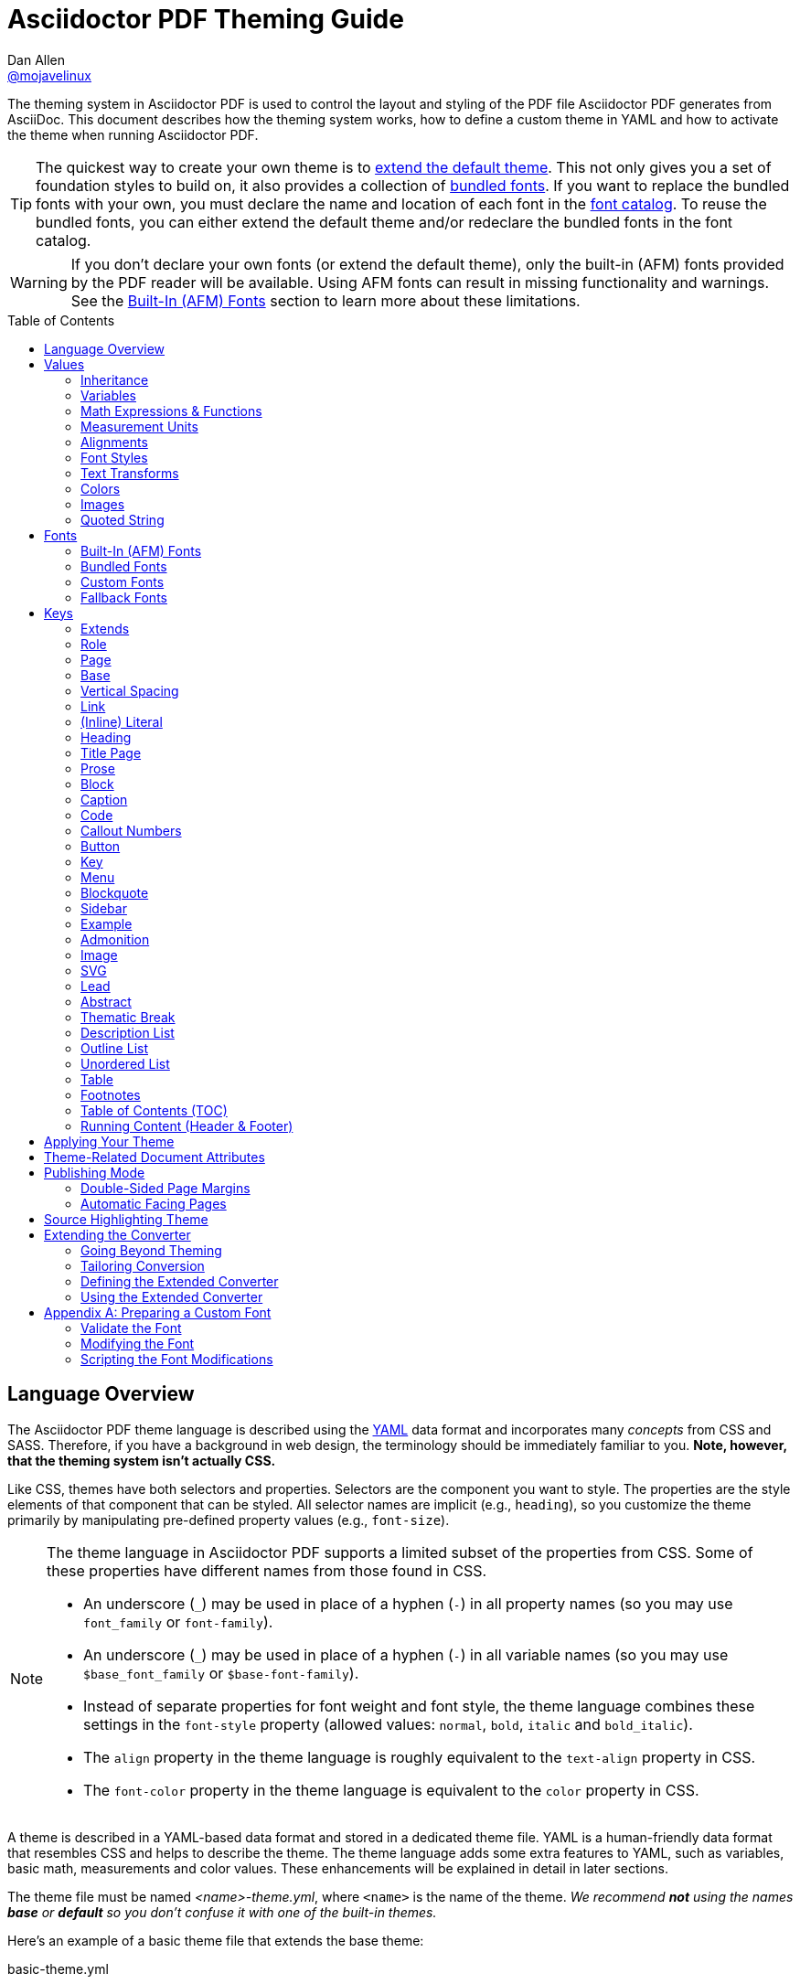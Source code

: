 = Asciidoctor PDF Theming Guide
Dan Allen <https://github.com/mojavelinux[@mojavelinux]>
// Settings:
:idprefix:
:idseparator: -
:toc: preamble
:experimental:
ifndef::env-github[:icons: font]
ifdef::env-github[]
:outfilesuffix: .adoc
:!toc-title:
:caution-caption: :fire:
:important-caption: :exclamation:
:note-caption: :paperclip:
:tip-caption: :bulb:
:warning-caption: :warning:
endif::[]
:window: _blank
// Aliases:
:conum-guard-yaml: #
ifndef::icons[:conum-guard-yaml: # #]
ifdef::backend-pdf[:conum-guard-yaml: # #]
:url-fontforge: https://fontforge.github.io/en-US/
:url-fontforge-scripting: https://fontforge.github.io/en-US/documentation/scripting/
:url-prawn: http://prawnpdf.org

////
Topics remaining to document:
* line height and line height length (and what that all means)
* title page layout / title page images (logo & background)
* document that unicode escape sequences can be used inside double-quoted strings
////

[.lead]
The theming system in Asciidoctor PDF is used to control the layout and styling of the PDF file Asciidoctor PDF generates from AsciiDoc.
This document describes how the theming system works, how to define a custom theme in YAML and how to activate the theme when running Asciidoctor PDF.

TIP: The quickest way to create your own theme is to <<Extends,extend the default theme>>.
This not only gives you a set of foundation styles to build on, it also provides a collection of <<Bundled Fonts,bundled fonts>>.
If you want to replace the bundled fonts with your own, you must declare the name and location of each font in the <<Custom Fonts,font catalog>>.
To reuse the bundled fonts, you can either extend the default theme and/or redeclare the bundled fonts in the font catalog.

WARNING: If you don't declare your own fonts (or extend the default theme), only the built-in (AFM) fonts provided by the PDF reader will be available.
Using AFM fonts can result in missing functionality and warnings.
See the <<Built-In (AFM) Fonts>> section to learn more about these limitations.

toc::[]

== Language Overview

The Asciidoctor PDF theme language is described using the http://en.wikipedia.org/wiki/YAML[YAML] data format and incorporates many _concepts_ from CSS and SASS.
Therefore, if you have a background in web design, the terminology should be immediately familiar to you.
*Note, however, that the theming system isn't actually CSS.*

Like CSS, themes have both selectors and properties.
Selectors are the component you want to style.
The properties are the style elements of that component that can be styled.
All selector names are implicit (e.g., `heading`), so you customize the theme primarily by manipulating pre-defined property values (e.g., `font-size`).

[NOTE]
====
The theme language in Asciidoctor PDF supports a limited subset of the properties from CSS.
Some of these properties have different names from those found in CSS.

* An underscore (`_`) may be used in place of a hyphen (`-`) in all property names (so you may use `font_family` or `font-family`).
* An underscore (`_`) may be used in place of a hyphen (`-`) in all variable names (so you may use `$base_font_family` or `$base-font-family`).
* Instead of separate properties for font weight and font style, the theme language combines these settings in the `font-style` property (allowed values: `normal`, `bold`, `italic` and `bold_italic`).
* The `align` property in the theme language is roughly equivalent to the `text-align` property in CSS.
* The `font-color` property in the theme language is equivalent to the `color` property in CSS.
====

A theme is described in a YAML-based data format and stored in a dedicated theme file.
YAML is a human-friendly data format that resembles CSS and helps to describe the theme.
The theme language adds some extra features to YAML, such as variables, basic math, measurements and color values.
These enhancements will be explained in detail in later sections.

The theme file must be named _<name>-theme.yml_, where `<name>` is the name of the theme.
_We recommend *not* using the names *base* or *default* so you don't confuse it with one of the built-in themes._

Here's an example of a basic theme file that extends the base theme:

.basic-theme.yml
[source,yaml]
----
page:
  layout: portrait
  margin: [0.75in, 1in, 0.75in, 1in]
  size: Letter
base:
  font-color: #333333
  font-family: Times-Roman
  font-size: 12
  line-height-length: 17
  line-height: $base-line-height-length / $base-font-size
vertical-spacing: $base-line-height-length
heading:
  font-color: #262626
  font-size: 17
  font-style: bold
  line-height: 1.2
  margin-bottom: $vertical-spacing
link:
  font-color: #002FA7
outline-list:
  indent: $base-font-size * 1.5
footer:
  height: $base-line-height-length * 2.5
  line-height: 1
  recto:
    right:
      content: '{page-number}'
  verso:
    left:
      content: $footer-recto-right-content
----

When creating a new theme, you only have to define the keys you want to override from the base theme, which is loaded prior to loading your custom theme.
All the available keys are documented in <<Keys>>.
The converter uses the information from the theme map to help construct the PDF.

Instead of designing a theme from scratch, you can extend the default theme using the `extends` key as follows:

[source,yaml]
----
extends: default
base:
  font-color: #ff0000
----

You can also point the extends key at another custom theme to extend from it.
If you don't want to extend any theme, including the base theme, assign the value `~` to the `extends` key (i.e., `extends: ~`).

WARNING: If you start a new theme from scratch, we strongly recommend defining TrueType fonts and specifying them in the `base` and `literal` categories.
Otherwise, Asciidoctor PDF will use built-in AFM fonts, which can result in missing functionality and warnings.

[TIP]
====
Instead of creating a theme from scratch, another option is to download the https://github.com/asciidoctor/asciidoctor-pdf/blob/master/data/themes/default-theme.yml[default-theme.yml] file from the source repository.
Save the file using a unique name (e.g., _custom-theme.yml_) and start hacking on it.

Alternatively, you can snag the file from your local installation using the following command:

 $ ASCIIDOCTOR_PDF_DIR=`gem contents asciidoctor-pdf --show-install-dir`;\
   cp "$ASCIIDOCTOR_PDF_DIR/data/themes/default-theme.yml" custom-theme.yml
====

Keys may be nested to an arbitrary depth to eliminate redundant prefixes (an approach inspired by SASS).
Once the theme is loaded, all keys are flattened into a single map of qualified keys.
Nesting is simply a shorthand way of organizing the keys.
In the end, a theme is just a map of key/value pairs.

Nested keys are adjoined to their parent key with an underscore (`_`) or hyphen (`-`).
This means the selector part (e.g., `link`) is combined with the property name (e.g., `font-color`) into a single, qualified key (e.g., `link_font_color` or `link-font-color`).

For example, let's assume we want to set the base (i.e., global) font size and color.
These keys may be written longhand:

[source,yaml]
----
base-font-color: #333333
base-font-family: Times-Roman
base-font-size: 12
----

Or, to avoid having to type the prefix `base-` multiple times, the keys may be written as a hierarchy:

[source,yaml]
----
base:
  font-color: #333333
  font-family: Times-Roman
  font-size: 12
----

Or even:

[source,yaml]
----
base:
  font:
    color: #333333
    family: Times-Roman
    size: 12
----

Each level of nesting must be indented by two spaces from the indentation of the parent level.
Also note the presence of the colon (`:`) after each key name.

== Values

The value of a key may be one of the following types:

* String
 ** Font family name (e.g., Roboto)
 ** Font style (normal, bold, italic, bold_italic)
 ** Alignment (left, center, right, justify)
 ** Color as hex string (e.g., 'ff0000', #ff0000, or '#ff0000')
 ** Image path
 ** Enumerated type (where specified)
 ** Text content (where specified)
* Null (clears any previously assigned value)
 ** _empty_ (i.e., no value specified)
 ** null
 ** ~
* Number (integer or float) with optional units (default unit is points)
* Array
 ** Color as RGB array (e.g., [51, 51, 51])
 ** Color CMYK array (e.g., [50, 100, 0, 0])
 ** Margin (e.g., [1in, 1in, 1in, 1in])
 ** Padding (e.g., [1in, 1in, 1in, 1in])
* Variable reference (e.g., $base_font_color or $base-font-color)
* Math expression

Note that keys almost always require a value of a specific type, as documented in <<Keys>>.

=== Inheritance

Like CSS, inheritance is a principle feature in the Asciidoctor PDF theme language.
For many of the properties, if a key is not specified, the key inherits the value applied to the parent content in the content hierarchy.
This behavior saves you from having to specify properties unless you want to override the inherited value.

The following keys are inherited:

* font-family
* font-color
* font-size
* font-style
* text-transform
* line-height (currently some exceptions)
* margin-bottom (if not specified, defaults to $vertical-spacing)

.Heading Inheritance
****
Headings inherit starting from a specific heading level (e.g., `heading-h2-font-size`), then to the heading category (e.g., `heading-font-size`), then directly to the base value (e.g., `base-font-size`).
Any setting from an enclosing context, such as a sidebar, is skipped.
****

=== Variables

To save you from having to type the same value in your theme over and over, or to allow you to base one value on another, the theme language supports variables.
Variables consist of the key name preceded by a dollar sign (`$`) (e.g., `$base-font-size`).
Any qualified key that has already been defined can be referenced in the value of another key.
(In order words, as soon as the key is assigned, it's available to be used as a variable).

IMPORTANT: Variables are defined from top to bottom (i.e., in document order).
Therefore, a variable must be defined before it is referenced.
In other words, the path the variable refers to must be *above* the usage of that variable.

For example, once the following line is processed,

[source,yaml]
----
base:
  font-color: #333333
----

the variable `$base-font-color` will be available for use in subsequent lines and will resolve to `#333333`.

Let's say you want to make the font color of the sidebar title the same as the heading font color.
Just assign the value `$heading-font-color` to the `$sidebar-title-font-color`.

[source,yaml]
----
heading:
  font-color: #191919
sidebar:
  title:
    font-color: $heading-font-color
----

You can also use variables in math expressions to use one value to build another.
This is commonly done to set font sizes proportionally.
It also makes it easy to test different values very quickly.

[source,yaml]
----
base:
  font-size: 12
  font-size-large: $base-font-size * 1.25
  font-size-small: $base-font-size * 0.85
----

We'll cover more about math expressions later.

==== Custom Variables

You can define arbitrary key names to make custom variables.
This is one way to group reusable values at the top of your theme file.
If you are going to do this, it's recommended that you organize the keys under a custom namespace, such as `brand`.

For instance, here's how you can define your brand colors:

[source,yaml,subs=attributes+]
----
brand:
  primary-color: #E0162B {conum-guard-yaml} <1>
  secondary-color: '#FFFFFF' {conum-guard-yaml} <2>
  alert-color: '0052A5' {conum-guard-yaml} <3>
----
<1> To align with CSS, you may add `+#+` in front of the hex color value to coerce it to a string.
A YAML preprocessor is used to ensure the value is not treated as a comment as would normally be the case in YAML.
<2> You may put quotes around the CSS-style hex value to make it friendly to a YAML editor or validation tool.
<3> The leading `+#+` on a hex value is entirely optional.
However, we recommend that you always use either a leading `+#+` or surrounding quotes (or both) to prevent YAML from mangling the value (for example, 000000 would become 0, so use '000000' or #000000 instead).

You can now use these custom variables later in the theme file:

[source,yaml]
----
base:
  font-color: $brand-primary-color
----

=== Math Expressions & Functions

The theme language supports basic math operations to support calculated values.
Like programming languages, multiple and divide take precedence over add and subtract.

The following table lists the supported operations and the corresponding operator for each.

[width=25%]
|===
|Operation |Operator

|multiply
|*

|divide
|/

|add
|+

|subtract
|-
|===

IMPORTANT: Operators must always be surrounded by a space on either side (e.g., 2 + 2, not 2+2).

Here's an example of a math expression with fixed values.

[source,yaml]
----
conum:
  line-height: 4 / 3
----

Variables may be used in place of numbers anywhere in the expression:

[source,yaml]
----
base:
  font-size: 12
  font-size-large: $base-font-size * 1.25
----

Values used in a math expression are automatically coerced to a float value before the operation.
If the result of the expression is an integer, the value is coerced to an integer afterwards.

IMPORTANT: Numeric values less than 1 must have a 0 before the decimal point (e.g., 0.85).

The theme language also supports several functions for rounding the result of a math expression.
The following functions may be used if they surround the whole value or expression for a key.

round(...):: Rounds the number to the nearest half integer.
floor(...):: Rounds the number up to the next integer.
ceil(...):: Rounds the number down the previous integer.

You might use these functions in font size calculations so that you get more exact values.

[source,yaml]
----
base:
  font-size: 12.5
  font-size-large: ceil($base-font-size * 1.25)
----

=== Measurement Units

Several of the keys require a value in points (pt), the unit of measure for the PDF canvas.
A point is defined as 1/72 of an inch.
If you specify a number without any units, the units defaults to pt.

However, us humans like to think in real world units like inches (in), centimeters (cm), or millimeters (mm).
You can let the theme do this conversion for you automatically by adding a unit notation next to any number.

The following units are supported:

[width=25%]
|===
|Unit |Suffix

|Centimeter
|cm

|Inches
|in

|Millimeter
|mm

|Percentage^[1]^
|%, vw, or vh

|Points
|pt (default)
|===

. A percentage with the % unit is calculated relative to the width or height of the content area.
Viewport-relative percentages (vw or vh units) are calculated as a percentage of the page width or height, respectively.
Currently, percentage units can only be used for placing elements on the title page or for setting the width of a block image.

Here's an example of how you can use inches to define the page margins:

[source,yaml]
----
page:
  margin: [0.75in, 1in, 0.75in, 1in]
----

The order of elements in a measurement array is the same as it is in CSS:

. top
. right
. bottom
. left

=== Alignments

The align subkey is used to align text and images within the parent container.

==== Text Alignments

Text can be aligned as follows:

* left
* center
* right
* justify (stretched to each edge)

==== Image Alignments

Images can be aligned as follows:

* left
* center
* right

=== Font Styles

In most cases, whereever you can specify a custom font family, you can also specify a font style.
These two settings are combined to locate the font to use.

The following font styles are recognized:

* normal (no style)
* italic
* bold
* bold_italic

=== Text Transforms

Many places where font properties can be specified, a case transformation can be applied to the text.
The following transforms are recognized:

* uppercase
* lowercase
* none (clears an inherited value)

[CAUTION#transform-unicode-letters]
====
Since Ruby 2.4, Ruby has built-in support for transforming the case of any letter defined by Unicode.

If you're using Ruby < 2.4, and the text you want to transform contains characters beyond the Basic Latin character set (e.g., an accented character), you must install either the `activesupport` or the `unicode` gem in order for those characters to be transformed.

 $ gem install activesupport

or

 $ gem install unicode
====

// Additional transforms, such as capitalize, may be added in the future.

=== Colors

The theme language supports color values in three formats:

Hex:: A string of 3 or 6 characters with an optional leading `#`, optional surrounding quotes, or both.
RGB:: An array of numeric values ranging from 0 to 255.
CMYK:: An array of numeric values ranging from 0 to 1 or from 0% to 100%.
Transparent:: The special value `transparent` indicates that a color should not be used.

==== Hex

The hex color value is likely most familiar to web developers.
The value must be either 3 or 6 characters (case insensitive) with an optional leading hash (`#`), optional surrounding quotes, or both.

To align with CSS, you may add a `+#+` in front of the hex color value.
A YAML preprocessor is used to ensure the value is not treated as a comment as would normally be the case in YAML.
That same preprocessor will also coerce a primitive value to a string if `color` is the name of the last segment in the key (e.g., `font-color`).
This avoids the problem of 000 becoming 0 (and similar implicit conversions) when the theme file is parsed.

You also may put quotes around the CSS-style hex value to make it friendly to a YAML editor or validation tool.
In this case, the leading `+#+` on a hex value is entirely optional.

Regardless, we recommend that you always use either a leading `+#+` or surrounding quotes (or both) to prevent YAML from mangling the value.

The following are all equivalent values for the color red:

[cols="8*m"]
|===
|#ff0000
|#FF0000
|'ff0000'
|'FF0000'
|#f00
|#F00
|'f00'
|'F00'
|===

Here's how a hex color value appears in the theme file:

[source,yaml]
----
base:
  font-color: #ff0000
----

==== RGB

An RGB array value must be three numbers ranging from 0 to 255.
The values must be separated by commas and be surrounded by square brackets.

NOTE: An RGB array is automatically converted to a hex string internally, so there's no difference between ff0000 and [255, 0, 0].

Here's how to specify the color red in RGB:

* [255, 0, 0]

Here's how a RGB color value appears in the theme file:

[source,yaml]
----
base:
  font-color: [255, 0, 0]
----

==== CMYK

A CMYK array value must be four numbers ranging from 0 and 1 or from 0% to 100%.
The values must be separated by commas and be surrounded by square brackets.

Unlike the RGB array, the CMYK array _is not_ converted to a hex string internally.
PDF has native support for CMYK colors, so you can preserve the original color values in the final PDF.

Here's how to specify the color red in CMYK:

* [0, 0.99, 1, 0]
* [0, 99%, 100%, 0]

Here's how a CMYK color value appears in the theme file:

[source,yaml]
----
base:
  font-color: [0, 0.99, 1, 0]
----

==== Transparent

It's possible to specify no color by assigning the special value `transparent`, as shown here:

[source,yaml]
----
table:
  background-color: transparent
----

=== Images

An image is specified either as a bare image path or as an inline image macro as found in the AsciiDoc syntax.
Images in the theme file are currently resolved relative to the value of the `pdf-themesdir` attribute.
(If `pdf-theme` is a path that ends in `.yml`, and `pdf-themesdir` is not set, then the images are resolved relative to the directory of the path specified by `pdf-theme`).

The following image types (and corresponding file extensions) are supported:

* PNG (.png)
* JPEG (.jpg)
* SVG (.svg)

CAUTION: The GIF format (.gif) and BMP format (.bmp) are not supported unless you're using prawn-gmagick.
See https://github.com/asciidoctor/asciidoctor-pdf#supporting-additional-image-file-formats[support for additional image file formats] for details.

Here's how an image is specified in the theme file as a bare image path:

[source,yaml]
----
title-page:
  background-image: title-cover.png
----

Here's how the image is specified using the inline image macro:

[source,yaml]
----
title-page:
  background-image: image:title-cover.png[]
----

In either case, the image is resolved relative to the value of the `pdf-themesdir` attribute, as previously described.

Like in the AsciiDoc syntax, wrapping the value in the image macro allows you to specify other settings, such as `pdfwidth`, `fit`, and/or `align`.
For example:

[source,yaml]
----
title-page:
  logo-image: image:logo.png[width=250,align=center]
----

=== Quoted String

Some of the keys accept a quoted string as text content.
The final segment of these keys is always named `content`.

A content key accepts a string value.
It's usually best to quote the string or use the http://symfony.com/doc/current/components/yaml/yaml_format.html#strings[YAML multi-line string syntax].

Text content may be formatted using a subset of inline HTML.
You can use the well-known elements such as `<strong>`, `<em>`, `<code>`, `<a>`, `<sub>`, `<sup>`, `<del>`, and `<span>`.
The `<span>` element supports the `style` attribute, which you can use to specify the `color`, `font-weight`, and `font-style` CSS properties.
You can also use the `rgb` attribute on the `<color>` element to change the color or the `name` and `size` attributes on the `<font>` element to change the font properties.
If you need to add an underline or strikethrough decoration to the text, you can assign the `underline` or `line-through` to the `class` attribute on any aforementioned element.

Here's an example of using formatting in the content of the menu caret:

[source,yaml]
----
menu-caret-content: " <font size=\"1.15em\"><color rgb=\"#b12146\">\u203a</color></font> "
----

NOTE: The string must be double quoted in order to use a Unicode escape code like `\u203a`.

Additionally, normal substitutions are applied to the value of content keys for <<Running Content (Header & Footer),running content>>, so you can use most AsciiDoc inline formatting (e.g., `+*strong*+` or `+{attribute-name}+`) in the values of those keys.

== Fonts

You can select from <<built-in-afm-fonts,built-in PDF fonts>>, <<bundled-fonts,fonts bundled with Asciidoctor PDF>> or <<custom-fonts,custom fonts>> loaded from TrueType font (TTF) files.
If you want to use custom fonts, you must first declare them in your theme file.

IMPORTANT: Asciidoctor has no challenge working with Unicode.
In fact, it prefers Unicode and considers the entire range.
However, once you convert to PDF, you have to meet the font requirements of PDF in order to preserve Unicode characters.
That means you need to provide a font (at least a fallback font) that contains glyphs for all the characters you want to use.
If you don't, you may notice that characters are missing (usually replaced with a box).
There's nothing Asciidoctor can do to convince PDF to work with extended characters without the right fonts in play.

=== Built-In (AFM) Fonts

The names of the built-in fonts (for general-purpose text) are as follows:

[width=33.33%]
|===
|Font Name |Font Family

|Helvetica
|sans-serif

|Times-Roman
|serif

|Courier
|monospace
|===

Using a built-in font requires no additional files.
You can use the key anywhere a `font-family` property is accepted in the theme file.
For example:

[source,yaml]
----
base:
  font-family: Times-Roman
----

However, when you use a built-in font, the characters you can use in your document are limited to the characters in the WINANSI (http://en.wikipedia.org/wiki/Windows-1252[Windows-1252]) code set.
WINANSI includes most of the characters needed for writing in Western languages (English, French, Spanish, etc).
For anything outside of that, PDF is BYOF (Bring Your Own Font).

Even though the built-in fonts require the content to be encoded in WINANSI, _you still type your AsciiDoc document in UTF-8_.
Asciidoctor PDF encodes the content into WINANSI when building the PDF.

WARNING: Built-in (AFM) fonts do not use the <<fallback-fonts,fallback fonts>>.
In order for the fallback font to kick in, you must be using a TrueType font.

.WINANSI Encoding Behavior
****
When using the built-in PDF (AFM) fonts on a block of content in your AsciiDoc document, any character that cannot be encoded to WINANSI is replaced with a logic "`not`" glyph (`&#172;`) and you'll see the following warning in your console:

 The following text could not be fully converted to the Windows-1252 character set:
 | <string with unknown glyph>

This behavior differs from the default behavior in Prawn, which is to simply crash.

You'll often see this warning if you're using callouts in your document and you haven't specified a TrueType font in your theme.
To prevent this warning, you need to specify a TrueType font.

When using a TrueType font, you will get no warning for a missing glyph.
That's a consequence of how Prawn works and is outside of Asciidoctor PDF's control.
However, you'll likely see it substituted with a box (guaranteed if you're using one of the bundled fonts).

For more information about how Prawn handles character encodings for built-in fonts, see https://github.com/prawnpdf/prawn/blob/master/CHANGELOG.md#vastly-improved-handling-of-encodings-for-pdf-built-in-afm-fonts[this note in the Prawn CHANGELOG].
****

=== Bundled Fonts

Asciidoctor PDF bundles several fonts that are used by the default theme.
You can also use these fonts in your custom theme by simply declaring them.
These fonts provide more characters than the built-in PDF fonts, but still only a subset of UTF-8 (to reduce the size of the gem).

The family name of the fonts bundled with Asciidoctor PDF are as follows:

http://www.google.com/get/noto/#/family/noto-serif[Noto Serif]::
A serif font that can be styled as normal, italic, bold or bold_italic.

http://mplus-fonts.osdn.jp/mplus-outline-fonts/design/index-en.html#mplus_1mn[M+ 1mn]::
A monospaced font that maps different thicknesses to the styles normal, italic, bold and bold_italic.
Also provides the circuled numbers used in callouts.

http://mplus-fonts.osdn.jp/mplus-outline-fonts/design/index-en.html#mplus_1p[M+ 1p Fallback]::
A sans-serif font that provides a very complete set of Unicode glyphs.
Cannot be styled as italic, bold or bold_italic.
Used as the fallback font in the `default-with-fallback-font` theme.

TIP: If you want to specify the location of custom fonts using the `pdf-fontsdir` attribute, yet still be able to use the bundled fonts, you need to refer to the bundled fonts using the `GEM_FONTS_DIR` token.
To do so, you can either a) prefix the path of the bundled font in the theme file with the segment `GEM_FONTS_DIR` (e.g., `GEM_FONTS_DIR/mplus1p-regular-fallback.ttf`, or b) use relative paths in the theme file and include `GEM_FONT_DIR` in the value of the `pdf-fontsdir` attribute separated by the location of your custom fonts using a semi-colon (e.g., `"path/to/your/fonts;GEM_FONTS_DIR"`).

=== Custom Fonts

The limited character set of WINANSI, or the bland look of the built-in fonts, may motivate you to load your own font.
Custom fonts can enhance the look of your PDF theme substantially.

To start, find the TTF file collection for the font you want to use.
A collection typically consists of all four font styles:

* normal
* italic
* bold
* bold_italic

You'll need all four variants to support AsciiDoc content properly.
Otherwise, the converter will likely crash.
If you don't have one of the variants, you can simply reuse the normal variant in its place.
_Asciidoctor PDF cannot italicize a font dynamically like a browser can, so the italic styles are required._

In order for a third-party font to work properly with Prawn (and hence Asciidoctor PDF), several modifications are required.
See <<Preparing a Custom Font>> to learn how to prepare your font for use with Asciidoctor PDF.

Once you've obtained the TTF files, put them in the directory inside your project where you want to store the fonts.
It's recommended that you name them consistently so it's easier to type the names in the theme file.

Let's assume the name of the font is https://github.com/google/roboto/tree/master/out/RobotoTTF[Roboto].
Rename the files as follows:

* roboto-normal.ttf (_originally Roboto-Regular.ttf_)
* roboto-italic.ttf (_originally Roboto-Italic.ttf_)
* roboto-bold.ttf (_originally Roboto-Bold.ttf_)
* roboto-bold_italic.ttf (_originally Roboto-BoldItalic.ttf_)

Next, declare the font under the `font-catalog` key at the top of your theme file, giving it a unique key (e.g., `Roboto`).

[source,yaml]
----
font:
  catalog:
    Roboto:
      normal: roboto-normal.ttf
      italic: roboto-italic.ttf
      bold: roboto-bold.ttf
      bold_italic: roboto-bold_italic.ttf
----

CAUTION: You must declare all four variants.
If you're missing the font file for one of the variants, configure it to use the same font file as the normal variant.

You can use the key that you assign to the font in the font catalog anywhere the `font-family` property is accepted in the theme file.
For example, to use the Roboto font for all headings, use:

[source,yaml]
----
heading:
  font-family: Roboto
----

When you execute Asciidoctor PDF, specify the directory where the fonts reside using the `pdf-fontsdir` attribute:

 $ asciidoctor-pdf -a pdf-theme=basic-theme.yml -a pdf-fontsdir=path/to/fonts document.adoc

You can specify multiple directories by separating the entries with a semi-colon and enclosing the value in double quotes:

 $ asciidoctor-pdf -a pdf-theme=basic-theme.yml -a pdf-fontsdir="path/to/fonts;path/to/more-fonts" document.adoc

To include the bundled fonts in the search, use the `GEM_FONTS_DIR` token:

 $ asciidoctor-pdf -a pdf-theme=basic-theme.yml -a pdf-fontsdir="path/to/fonts;GEM_FONTS_DIR" document.adoc

When running Asciidoctor PDF on the JVM (perhaps using AsciidoctorJ PDF), you can refer a directory inside of any JAR file on the classpath by prefixing the path with `uri:classloader:`:

 $ asciidoctorj -b pdf -a pdf-theme=basic-theme.yml -a pdf-fontsdir="uri:classloader:/path/to/fonts;GEM_FONTS_DIR" document.adoc

TIP: When Asciidoctor PDF creates the PDF, it only embeds the glyphs from the font that are needed to render the characters present in the document.
Effectively, it subsets the font.
While that saves space taken up by the generated PDF, you may still be storing the full font in your source repository.
To minimize the size of the source font, you can use {url-fontforge}[FontForge] to subset the font ahead of time.
Subsetting a font means remove glyphs you don't plan to use.
Doing so it not a requirement, simply a personal preference.

You can add any number of fonts to the catalog.
Each font must be assigned a unique key, as shown here:

[source,yaml]
----
font:
  catalog:
    Roboto:
      normal: roboto-normal.ttf
      italic: roboto-italic.ttf
      bold: roboto-bold.ttf
      bold_italic: roboto-bold_italic.ttf
    Roboto Light:
      normal: roboto-light-normal.ttf
      italic: roboto-light-italic.ttf
      bold: roboto-light-bold.ttf
      bold_italic: roboto-light-bold_italic.ttf
----

Text in SVGs will use the font catalog from your theme.
We recommend that you match the font key in your theme file to the name of the font seen by the operating system.
This will allow you to use the same font names (aka families) in both your graphics program and Asciidoctor PDF, thus making them portable.

=== Fallback Fonts

If a TrueType font is missing a character needed to render the document, such as a special symbol, you can have Asciidoctor PDF look for the character in a fallback font.
You only need to specify a single fallback font, typically one that provides a full set of symbols.
If the character isn't found in the fallback font, it will mostly likely be replaced by a box (guaranteed if you're using the bundled fallback font).

IMPORTANT: The fallback font only gets used when the primary font is a TrueType font (i.e., TTF, DFont, TTC).
Any glyph missing from an AFM font is simply replaced with the "`not`" glyph (`&#172;`).

CAUTION: The `default` theme does not use a fallback font.
However, the built-in `default-with-fallback-font` theme does.
Using the fallback font slows down PDF generation slightly because it has to analyze every single character.
It's use is not recommended for large documents.
Instead, it's best to select primary fonts that have all the characters you need.

Like with other custom fonts, you first need to declare the fallback font.
Let's choose https://github.com/android/platform_frameworks_base/blob/master/data/fonts/DroidSansFallback.ttf[Droid Sans Fallback].
You can map all the styles to a single font file (since bold and italic don't usually make sense for symbols).

[source,yaml]
----
font:
  catalog:
    Roboto:
      normal: roboto-normal.ttf
      italic: roboto-italic.ttf
      bold: roboto-bold.ttf
      bold_italic: roboto-bold_italic.ttf
    DroidSansFallback:
      normal: droid-sans-fallback.ttf
      italic: droid-sans-fallback.ttf
      bold: droid-sans-fallback.ttf
      bold_italic: droid-sans-fallback.ttf
----

Next, add the key name to the `fallbacks` key under the `font-catalog` key.
The `fallbacks` key accepts an array of values, meaning you can specify more than one fallback font.
However, we recommend using a single fallback font, if possible, as shown here:

[source,yaml]
----
font:
  catalog:
    Roboto:
      normal: roboto-normal.ttf
      italic: roboto-italic.ttf
      bold: roboto-bold.ttf
      bold_italic: roboto-bold_italic.ttf
    DroidSansFallback:
      normal: droid-sans-fallback.ttf
      italic: droid-sans-fallback.ttf
      bold: droid-sans-fallback.ttf
      bold_italic: droid-sans-fallback.ttf
  fallbacks:
  - DroidSansFallback
----

TIP: If you are using more than one fallback font, add additional lines to the `fallbacks` key.

Of course, make sure you've configured your theme to use your custom font:

[source,yaml]
----
base:
  font-family: Roboto
----

That's it!
Now you're covered.
If your custom TTF font is missing a glyph, Asciidoctor PDF will look in your fallback font.
You don't need to reference the fallback font anywhere else in your theme file.

== Keys

This section lists all the keys that are available when creating a custom theme.
The keys are organized by category.
Each category represents a common prefix under which the keys are typically nested.

TIP: Keys can be nested wherever an underscore (`_`) or hyphen (`-`) appears in the name.
This nested structure is for organizational purposes only.
All keys are flatted when the theme is loaded (e.g., `align` nested under `base` becomes `base-align`).

The converter uses the values of these keys to control how most elements are arranged and styled in the PDF.
The default values listed in this section get inherited from the https://github.com/asciidoctor/asciidoctor-pdf/blob/master/data/themes/base-theme.yml[base theme].

IMPORTANT: The https://github.com/asciidoctor/asciidoctor-pdf/blob/master/data/themes/default-theme.yml[default theme] has a different set of values which are not shown in this guide.

When creating a theme, all keys are optional.
Required keys are provided by the base theme.
Therefore, you only have to declare keys that you want to override.

[#keys-extends]
=== Extends

A theme can extend another theme using the `extends` key.
For example:

[source,yaml]
----
extends: default
base:
  font-color: #ff0000
----

The extends key accepts either a single value or an array of values.
Each value is interpreted as a filename.
If the filename equals `default`, it resolves to the location of the default (built-in) theme.
If the filename is absolute, it's used as is.
If the filename begins with `./`, it's resolved as a theme file relative to the current theme file.
Otherwise, the filename is resolved as a theme file in the normal way (relative to the value of the `pdf-themesdir` attribute).

CAUTION: If you define the <<Custom fonts,font catalog>> in a theme that extends from `default`, you *must* redeclare any built-in font that on which the combined theme depends.
You can find those definitions in default theme.
You'll then need to include `GEM_FONTS_DIR` in the value of the `pdf-fontsdir` attribute so that the converter can find and register them.
To avoid having to do this, make sure you set the font family for any element that declares a font family in the default theme.

Currently, the base theme is always loaded first.
Then, the files referenced by the extends key are loaded in order.
Finally, the keys in the current file are loaded.
Each time a theme is loaded, the keys are overlaid onto the keys from the previous theme.

[cols="3,4,5l"]
|===
|Key |Value Type |Example

|extends
|String or Array
(default: [])
|extends:
- default
- ./brand-theme.yml
|===

[#keys-role]
=== Role

The keys in the `role` category define custom roles for formatting.
The name of the role is the first subkey level.
The role name may not contain an underscore.
The keys under the role are the concrete theming properties.

Here's an example of a role for making text red:

[source,yaml]
----
role:
  red:
    font-color: #ff0000
----

This role can be used as follows:

[source,asciidoc]
----
Error text is shown in [.red]#red#.
----

Currently, custom roles only apply to inline phrases and only support changing the font properties.

The converter provides several predefined roles.
The `big` and `small` roles map the font size to the $base-font-size-large and $base-font-size-small values, respectively.
These two roles can be redefined.
The `underline` and `line-through` roles add the underline and strikethrough decorations, respectively.
These two roles _can't_ be redefined.
The color roles (e.g., `blue`), which you may be familiar with from the HTML converter, are not mapped by default.
You'll need to define these in your theme if you'd like to make use of them when converting to PDF.

[cols="3,4,5l"]
|===
|Key |Value Type |Example

3+|[#key-prefix-role]*Key Prefix:* <<key-prefix-role,role-<name>{zwsp}>>

|background-color
|<<colors,Color>> +
(default: _not set_)
|role:
  highlight:
    background-color: #ffff00

|border-color
|<<colors,Color>> +
(default: _not set_)
|role:
  found:
    border-color: #cccccc

|border-offset
|<<values,Number>> +
(default: 0)
|role:
  found:
    border-offset: 2

|border-radius
|<<values,Number>> +
(default: _not set_)
|role:
  found:
    border-radius: 3

|border-width
|<<values,Number>> +
(default: _not set_)
|role:
  found:
    border-width: 0.5

|font-color
|<<colors,Color>> +
(default: _inherit_)
|role:
  red:
    font-color: #ff0000

|font-family
|<<fonts,Font family name>> +
(default: Courier)
|role:
  label:
    font-family: M+ 1mn

|font-size
|<<values,Number>> +
(default: _inherit_)
|role:
  large:
    font-size: 12

|font-style
|<<font-styles,Font style>> +
(default: _inherit_)
|role:
  heavy:
    font-style: bold
|===

[#keys-page]
=== Page

The keys in this category control the size, margins and background of each page (i.e., canvas).
We recommended that you define this category before all other categories.

NOTE: The background of the title page can be styled independently of other pages.
See <<Title Page>> for details.

[cols="3,4,5l"]
|===
|Key |Value Type |Example

3+|[#key-prefix-page]*Key Prefix:* <<key-prefix-page,page>>

|background-color^[1]^
|<<colors,Color>> +
(default: #ffffff)
|page:
  background-color: #fefefe

|background-image^[2]^
|image macro^[3]^ +
(default: _not set_)
|page:
  background-image: image:page-bg.png[]

|background-image-(recto{vbar}verso)^[2]^
|image macro^[3]^ +
(default: _not set_)
|page:
  background-image:
    recto: image:page-bg-recto.png[]
    verso: image:page-bg-verso.png[]

|foreground-image^[2]^
|image macro^[3]^ +
(default: _not set_)
|page
  foreground-image: image:watermark.svg[]

|initial-zoom
|Fit {vbar} FitH {vbar} FitV +
(default: FitH)
|page:
  initial-zoom: Fit

|layout
|portrait {vbar} landscape +
(default: portrait)
|page:
  layout: landscape

|margin
|<<measurement-units,Measurement>> {vbar} <<measurement-units,Measurement[top,right,bottom,left]>> +
(default: 36)
|page:
  margin: [0.5in, 0.67in, 1in, 0.67in]

|margin-inner^[4]^
|<<measurement-units,Measurement>> +
(default: 48)
|page:
  margin-inner: 0.75in

|margin-outer^[4]^
|<<measurement-units,Measurement>> +
(default: 24)
|page:
  margin-outer: 0.59in

|size
|https://github.com/prawnpdf/pdf-core/blob/0.6.0/lib/pdf/core/page_geometry.rb#L16-L68[Named size^] {vbar} <<measurement-units,Measurement[width,height]>> +
(default: A4)
|page:
  size: Letter

|numbering-start-at
|title {vbar} toc {vbar} body +
(default: body)
|page:
  numbering-start-at: toc
|===

. To disable the background color for the page, set the value to white (i.e., FFFFFF).
The color keyword `transparent` is not recognized in this context.
. By default, page background and foreground images are automatically scaled to fit the bounds of the page (i.e., `fit=contain`) and centered (i.e., `position=center`).
The size of the image can be controlled using any of the sizing attributes on the image macro (i.e., fit, pdfwidth, scaledwidth, or width) when `fit=none`.
The position of the image can be controlled using the `position` attribute.
If the recto (right-hand, odd-numbered pages) or verso (left-hand, even-numbered pages) background image is specified, it will be used only for that side (not available for the foreground image).
If you define the keys using the flatten structure (e.g., `page-background-image-recto`), you can also set the default page background image (`page-background-image`), which will then be used as a fallback if a background image isn't specified for a given side.
To disable the image, use the value `none`.
. Target may be an absolute path or a path relative to the value of the `pdf-themesdir` attribute.
. The margins for `recto` (right-hand, odd-numbered) and `verso` (left-hand, even-numbered) pages are calculated automatically from the margin-inner and margin-outer values.
These margins and used when the value `prepress` is assigned to the `media` document attribute.

[#keys-base]
=== Base

The keys in this category provide generic theme settings and are often referenced throughout the theme file as variables.
We recommended that you define this category after the page category and before all other categories.

NOTE: While it's common to define additional keys in this category (e.g., `base-border-radius`) to keep your theme DRY, we recommend using <<Custom Variables,custom variables>> instead.

[cols="3,4,5l"]
|===
|Key |Value Type |Example

3+|[#key-prefix-base]*Key Prefix:* <<key-prefix-base,base>>

|align
|<<text-alignments,Text alignment>> +
(default: left)
|base:
  align: justify

|border-color
|<<colors,Color>> +
(default: #eeeeee)
|base:
  border-color: #eeeeee

// border-radius is variable, not an official key
//|border-radius
//|<<values,Number>>
//|base:
//  border-radius: 4

|border-width
|<<values,Number>> +
(default: 0.5)
|base:
  border-width: 0.5

|font-color
|<<colors,Color>> +
(default: #000000)
|base:
  font-color: #333333

|font-family
|<<fonts,Font family name>> +
(default: Helvetica)
|base:
  font-family: Noto Serif

|font-kerning
|normal {vbar} default +
(default: normal)
|base:
  font-kerning: none

|font-size
|<<values,Number>> +
(default: 12)
|base:
  font-size: 10.5

// font-size-large is a variable, not an official key
//|font-size-large
//|<<values,Number>>
//|base:
//  font-size-large: 13

|font-size-min
|<<values,Number>> +
(default: 6)
|base:
  font-size-min: $base-font-size * 0.75

// font-size-small is a variable, not an official key
//|font-size-small
//|<<values,Number>>
//|base:
//  font-size-small: 9

|font-style
|<<font-styles,Font style>> +
(default: normal)
|base:
  font-style: normal

|text-transform^[1]^
|none +
(default: none)
|base:
  text-transform: none

|line-height-length^[2]^
|<<values,Number>> +
(default: _not set_)
|base:
  line-height-length: 12

|line-height^[2]^
|<<values,Number>> +
(default: 1.15)
|base:
  line-height: >
    $base-line-height-length /
    $base-font-size
|===

. The `text-transform` key cannot be set globally.
Therefore, this key should not be used.
The value of `none` is implicit and is documented here for completeness.
. The `line-height-length` is a pseudo property that's local the theme.
It's often used for computing the `base-line-height` from the base font size and the desired line height size.
For instance, if you set `base-line-height-length`, you can use `$base-line-height-length / $base-font-size` to set the value of `base-line-height`.

[#keys-vertical-spacing]
=== Vertical Spacing

The keys in this category control the general spacing between elements where a more specific setting is not designated.

[cols="3,4,5l"]
|===
|Key |Value Type |Example

|vertical-spacing
|<<values,Number>> +
(default: 12)
|vertical-spacing: 10
|===

[#keys-link]
=== Link

The keys in this category are used to style hyperlink text.

[cols="3,4,5l"]
|===
|Key |Value Type |Example

3+|[#key-prefix-link]*Key Prefix:* <<key-prefix-link,link>>

|font-color
|<<colors,Color>> +
(default: #0000ee)
|link:
  font-color: #428bca

|font-family
|<<fonts,Font family name>> +
(default: _inherit_)
|link:
  font-family: Roboto

|font-size
|<<values,Number>> +
(default: _inherit_)
|link:
  font-size: 9

|font-style
|<<font-styles,Font style>> +
(default: _inherit_)
|link:
  font-style: italic

|text-decoration
|none {vbar} underline {vbar} line-through +
(default: none)
|link:
  text-decoration: underline
|===

[#keys-literal]
=== (Inline) Literal

The keys in this category are used for inline monospaced text in prose and table cells.

[cols="3,4,5l"]
|===
|Key |Value Type |Example

3+|[#key-prefix-literal]*Key Prefix:* <<key-prefix-literal,literal>>

|background-color
|<<colors,Color>> +
(default: _not set_)
|literal:
  background-color: #f5f5f5

|border-color^[1]^
|<<colors,Color>> +
(default: _not set_)
|literal:
  border-color: #cccccc

|border-offset^[2]^
|<<values,Number>> +
(default: 0)
|literal:
  border-offset: 2

|border-radius
|<<values,Number>> +
(default: _not set_)
|literal:
  border-radius: 3

|border-width
|<<values,Number>> +
(default: $base-border-width)
|literal:
  border-width: 0.5

|font-color
|<<colors,Color>> +
(default: _inherit_)
|literal:
  font-color: #b12146

|font-family
|<<fonts,Font family name>> +
(default: Courier)
|literal:
  font-family: M+ 1mn

|font-size
|<<values,Number>> +
(default: _inherit_)
|literal:
  font-size: 12

|font-style
|<<font-styles,Font style>> +
(default: _inherit_)
|literal:
  font-style: bold
|===
. The border is only used if a border color is specified and the border width is not explicitly set to 0.
The border only works properly if the literal phrase does not have nested formatting.
Otherwise, the border will be inherited, producing a less than desirable result.
. The border offset is the amount that the background and border swells around the text.
It does not affect the distance between the formatted phrase and the phrases that surround it.

[#keys-heading]
=== Heading

The keys in this category control the style of most headings, including part titles, chapter titles, sections titles, the table of contents title and discrete headings.

[cols="3,4,5l"]
|===
|Key |Value Type |Example

3+|[#key-prefix-heading]*Key Prefix:* <<key-prefix-heading,heading>>

|align
|<<text-alignments,Text alignment>> +
(default: $base-align)
|heading:
  align: center

|font-color
|<<colors,Color>> +
(default: _inherit_)
|heading:
  font-color: #222222

|font-family
|<<fonts,Font family name>> +
(default: $base-font-family)
|heading:
  font-family: Noto Serif

// NOTE: heading-font-size is overridden by h<n>-font-size in base theme
//|font-size
//|<<values,Number>> +
//(default: $base-font-size)
//|heading:
//  font-size: 18

|font-style
|<<font-styles,Font style>> +
(default: bold)
|heading:
  font-style: bold

|text-transform
|<<text-transforms,Text transform>> +
(default: _inherit_)
|heading:
  text-transform: uppercase

|line-height
|<<values,Number>> +
(default: 1.15)
|heading:
  line-height: 1.2

|margin-top
|<<measurement-units,Measurement>> +
(default: 4)
|heading:
  margin-top: $vertical-spacing * 0.2

|margin-page-top
|<<measurement-units,Measurement>> +
(default: 0)
|heading:
  margin-page-top: $vertical-spacing

|margin-bottom
|<<measurement-units,Measurement>> +
(default: 12)
|heading:
  margin-bottom: 9.6

|min-height-after
|<<measurement-units,Measurement>> +
(default: $base-font-size * $base-line-height * 1.5)
|heading:
  min-height-after: 0.5in

|chapter-break-before
|always {vbar} auto +
(default: always)
|heading:
  chapter:
    break-before: auto

|part-break-before
|always {vbar} auto +
(default: always)
|heading:
  part:
    break-before: auto

|part-break-after
|always {vbar} auto +
(default: auto)
|heading:
  part:
    break-after: always

3+|[#key-prefix-heading-level]*Key Prefix:* <<key-prefix-heading-level,heading-h<n>{zwsp}>>^[1]^

|align
|<<text-alignments,Text alignment>> +
(default: $heading-align)
|heading:
  h2-align: center

|font-color
|<<colors,Color>> +
(default: $heading-font-color)
|heading:
  h2-font-color: [0, 99%, 100%, 0]

|font-family
|<<fonts,Font family name>> +
(default: $heading-font-family)
|heading:
  h4-font-family: Roboto

|font-size^[1]^
|<<values,Number>> +
(default: <1>=24; <2>=18; <3>=16; <4>=14; <5>=12; <6>=10)
|heading:
  h6-font-size: $base-font-size * 1.7

|font-style
|<<font-styles,Font style>> +
(default: $heading-font-style)
|heading:
  h3-font-style: bold_italic

|text-transform
|<<text-transforms,Text transform>> +
(default: $heading-text-transform)
|heading:
  h3-text-transform: lowercase

|margin-top
|<<measurement-units,Measurement>> +
(default: $heading-margin-top)
|heading:
  h2-margin-top: $vertical-spacing * 0.5

|margin-page-top
|<<measurement-units,Measurement>> +
(default: $heading-margin-page-top)
|heading:
  h2-margin-page-top: $vertical-spacing

|margin-bottom
|<<measurement-units,Measurement>> +
(default: $heading-margin-bottom)
|heading:
  h2-margin-bottom: 10
|===

. `<n>` is a number ranging from 1 to 6, representing each of the six heading levels.
. A font size is assigned to each heading level by the base theme.
If you want the font size of a specific level to be inherited, you must assign the value `null` (or `~` for short).

[#keys-title-page]
=== Title Page

The keys in this category control the style of the title page as well as the arrangement and style of the elements on it.

IMPORTANT: The title page is only enabled by default for the book doctype (e.g., `:doctype: book`).
If you want to enable the title page when using a different doctype (such as the article doctype), you must define the `title-page` attribute in the document header (i.e., `:title-page:`).

TIP: The title page can be disabled for the book doctype by setting the `notitle` attribute in the AsciiDoc document header (i.e., `:notitle:`).
(For other doctypes, just don't set the `title-page` attribute).

[cols="3,4,5l"]
|===
|Key |Value Type |Example

3+|[#key-prefix-title-page]*Key Prefix:* <<key-prefix-title-page,title-page>>

|align
|<<text-alignments,Text alignment>> +
(default: center)
|title-page:
  align: right

|background-color^[1]^
|<<colors,Color>> +
(default: _inherit_)
|title-page:
  background-color: #eaeaea

|background-image^[2]^
|image macro^[3]^ +
(default: _not set_)
|title-page:
  background-image: image:title.png[]

|font-color
|<<colors,Color>> +
(default: _inherit_)
|title-page:
  font-color: #333333

|font-family
|<<fonts,Font family name>> +
(default: _inherit_)
|title-page:
  font-family: Noto Serif

|font-size
|<<values,Number>> +
(default: _inherit_)
|title-page:
  font-size: 13

|font-style
|<<font-styles,Font style>> +
(default: _inherit_)
|title-page:
  font-style: bold

|text-transform
|<<text-transforms,Text transform>> +
(default: _inherit_)
|title-page:
  text-transform: uppercase

|line-height
|<<values,Number>> +
(default: 1.15)
|title-page:
  line-height: 1

3+|[#key-prefix-title-page-logo]*Key Prefix:* <<key-prefix-title-page-logo,title-page-logo>>

|align
|<<image-alignments,Image alignment>> +
(default: _inherit_)
|title-page:
  logo:
    align: right

|image
|image macro^[3]^ +
(default: _not set_)
|title-page:
  logo:
    image: image:logo.png[pdfwidth=25%]

|top
|Percentage^[4]^ +
(default: 10%)
|title-page:
  logo:
    top: 25%

3+|[#key-prefix-title-page-title]*Key Prefix:* <<key-prefix-title-page-title,title-page-title>>

|font-color
|<<colors,Color>> +
(default: _inherit_)
|title-page:
  title:
    font-color: #999999

|font-family
|<<fonts,Font family name>> +
(default: _inherit_)
|title-page:
  title:
    font-family: Noto Serif

|font-size
|<<values,Number>> +
(default: 18)
|title-page:
  title:
    font-size: $heading-h1-font-size

|font-style
|<<font-styles,Font style>> +
(default: _inherit_)
|title-page:
  title:
    font-style: bold

|text-transform
|<<text-transforms,Text transform>> +
(default: _inherit_)
|title-page:
  title:
    text-transform: uppercase

|line-height
|<<values,Number>> +
(default: $heading-line-height)
|title-page:
  title:
    line-height: 0.9

|top
|Percentage^[3]^ +
(default: 40%)
|title-page:
  title:
    top: 55%

|margin-top
|<<measurement-units,Measurement>> +
(default: 0)
|title-page:
  title:
    margin-top: 13.125

|margin-bottom
|<<measurement-units,Measurement>> +
(default: 0)
|title-page:
  title:
    margin-bottom: 5

3+|[#key-prefix-title-page-subtitle]*Key Prefix:* <<key-prefix-title-page-subtitle,title-page-subtitle>>

|font-color
|<<colors,Color>> +
(default: _inherit_)
|title-page:
  subtitle:
    font-color: #181818

|font-family
|<<fonts,Font family name>> +
(default: _inherit_)
|title-page:
  subtitle:
    font-family: Noto Serif

|font-size
|<<values,Number>> +
(default: 14)
|title-page:
  subtitle:
    font-size: $heading-h3-font-size

|font-style
|<<font-styles,Font style>> +
(default: _inherit_)
|title-page:
  subtitle:
    font-style: bold_italic

|text-transform
|<<text-transforms,Text transform>> +
(default: _inherit_)
|title-page:
  subtitle:
    text-transform: uppercase

|line-height
|<<values,Number>> +
(default: $heading-line-height)
|title-page:
  subtitle:
    line-height: 1

|margin-top
|<<measurement-units,Measurement>> +
(default: 0)
|title-page:
  subtitle:
    margin-top: 13.125

|margin-bottom
|<<measurement-units,Measurement>> +
(default: 0)
|title-page:
  subtitle:
    margin-bottom: 5

3+|[#key-prefix-authors]*Key Prefix:* <<key-prefix-authors,title-page-authors>>

|delimiter
|<<quoted-string,Quoted string>> +
(default: ', ')
|title-page:
  authors:
    delimiter: '; '

|font-color
|<<colors,Color>> +
(default: _inherit_)
|title-page:
  authors:
    font-color: #181818

|font-family
|<<fonts,Font family name>> +
(default: _inherit_)
|title-page:
  authors:
    font-family: Noto Serif

|font-size
|<<values,Number>> +
(default: _inherit_)
|title-page:
  authors:
    font-size: 13

|font-style
|<<font-styles,Font style>> +
(default: _inherit_)
|title-page:
  authors:
    font-style: bold_italic

|text-transform
|<<text-transforms,Text transform>> +
(default: _inherit_)
|title-page:
  authors:
    text-transform: uppercase

|margin-top
|<<measurement-units,Measurement>> +
(default: 12)
|title-page:
  authors:
    margin-top: 13.125

|margin-bottom
|<<measurement-units,Measurement>> +
(default: 0)
|title-page:
  authors:
    margin-bottom: 5

3+|[#key-prefix-revision]*Key Prefix:* <<key-prefix-revision,title-page-revision>>

|delimiter
|<<quoted-string,Quoted string>> +
(default: ', ')
|title-page:
  revision:
    delimiter: ': '

|font-color
|<<colors,Color>> +
(default: _inherit_)
|title-page:
  revision:
    font-color: #181818

|font-family
|<<fonts,Font family name>> +
(default: _inherit_)
|title-page:
  revision:
    font-family: Noto Serif

|font-size
|<<values,Number>> +
(default: _inherit_)
|title-page:
  revision:
    font-size: $base-font-size-small

|font-style
|<<font-styles,Font style>> +
(default: _inherit_)
|title-page:
  revision:
    font-style: bold

|text-transform
|<<text-transforms,Text transform>> +
(default: _inherit_)
|title-page:
  revision:
    text-transform: uppercase

|margin-top
|<<measurement-units,Measurement>> +
(default: 0)
|title-page:
  revision:
    margin-top: 13.125

|margin-bottom
|<<measurement-units,Measurement>> +
(default: 0)
|title-page:
  revision:
    margin-bottom: 5
|===

. To disable the background color for the title page, set the value to white (i.e., FFFFFF).
The color keyword `transparent` is not recognized in this context.
. By default, page background images are automatically scaled to fit the bounds of the page (i.e., `fit=contain`) and centered (i.e., `position=center`).
The size of the background image can be controlled using any of the sizing attributes on the image macro (i.e., fit, pdfwidth, scaledwidth, or width) when `fit=none`.
The position of the background image can be controlled using the `position` attribute.
. Target may be an absolute path or a path relative to the value of the `pdf-themesdir` attribute.
. Percentage unit can be % (relative to content height) or vh (relative to page height).

[#keys-prose]
=== Prose

The keys in this category control the spacing around paragraphs (paragraph blocks, paragraph content of a block, and other prose content).
Typically, all the margin is placed on the bottom.

[cols="3,4,5l"]
|===
|Key |Value Type |Example

3+|[#key-prefix-prose]*Key Prefix:* <<key-prefix-prose,prose>>

|margin-top
|<<measurement-units,Measurement>> +
(default: 0)
|prose:
  margin-top: 0

|margin-bottom
|<<measurement-units,Measurement>> +
(default: 12)
|prose:
  margin-bottom: $vertical-spacing

|margin-inner^[1]^
|<<measurement-units,Measurement>> +
(default: $prose-margin-bottom)
|prose:
  margin-inner: 0

|text-indent
|<<measurement-units,Measurement>> +
(default: _not set_)
|prose:
  text-indent: 18
|===

. Controls the margin between adjacent paragraphs.
Useful when using indented paragraphs.

[#keys-block]
=== Block

The keys in this category control the spacing around block elements when a more specific setting is not designated.

[cols="3,4,5l"]
|===
|Key |Value Type |Example

3+|[#key-prefix-block]*Key Prefix:* <<key-prefix-block,block>>

//|padding
//|<<measurement-units,Measurement>> {vbar} <<measurement-units,Measurement[top,right,bottom,left]>>
//|block:
//  padding: [12, 15, 12, 15]

|margin-top
|<<measurement-units,Measurement>> +
(default: 0)
|block:
  margin-top: 6

|margin-bottom
|<<measurement-units,Measurement>> +
(default: 12)
|block:
  margin-bottom: 6
|===

Block styles are applied to the following block types:

[cols="3*a",grid=none,frame=none]
|===
|
* admonition
* example
* quote
|
* verse
* sidebar
* image
|
* listing
* literal
* table
|===

[#keys-caption]
=== Caption

The keys in this category control the arrangement and style of block captions.

[cols="3,4,5l"]
|===
|Key |Value Type |Example

3+|[#key-prefix-caption]*Key Prefix:* <<key-prefix-caption,caption>>

|align
|<<text-alignments,Text alignment>> +
(default: left)
|caption:
  align: left

|font-color
|<<colors,Color>> +
(default: _inherit_)
|caption:
  font-color: #333333

|font-family
|<<fonts,Font family name>> +
(default: _inherit_)
|caption:
  font-family: M+ 1mn

|font-size
|<<values,Number>> +
(default: _inherit_)
|caption:
  font-size: 11

|font-style
|<<font-styles,Font style>> +
(default: italic)
|caption:
  font-style: italic

|text-transform
|<<text-transforms,Text transform>> +
(default: _inherit_)
|caption:
  text-transform: uppercase

|margin-inside
|<<measurement-units,Measurement>> +
(default: 4)
|caption:
  margin-inside: 3

|margin-outside
|<<measurement-units,Measurement>> +
(default: 0)
|caption:
  margin-outside: 0
|===

[#keys-code]
=== Code

The keys in this category are used to control the style of literal, listing and source blocks.

[cols="3,4,5l"]
|===
|Key |Value Type |Example

3+|[#key-prefix-code]*Key Prefix:* <<key-prefix-code,code>>

|background-color
|<<colors,Color>> +
(default: _not set_)
|code:
  background-color: #f5f5f5

|border-color
|<<colors,Color>> +
(default: #eeeeee)
|code:
  border-color: #cccccc

|border-radius
|<<values,Number>> +
(default: _not set_)
|code:
  border-radius: 4

|border-width
|<<values,Number>> +
(default: 0.5)
|code:
  border-width: 0.75

|font-color
|<<colors,Color>> +
(default: _inherit_)
|code:
  font-color: #333333

|font-family
|<<fonts,Font family name>> +
(default: Courier)
|code:
  font-family: M+ 1mn

|font-size
|<<values,Number>> +
(default: 10.8)
|code:
  font-size: 11

|font-style
|<<font-styles,Font style>> +
(default: _inherit_)
|code:
  font-style: italic

|line-height
|<<values,Number>> +
(default: 1.2)
|code:
  line-height: 1.25

|line-gap^[1]^
|<<values,Number>> +
(default: 0)
|code:
  line-gap: 3.8

|padding
|<<measurement-units,Measurement>> {vbar} <<measurement-units,Measurement[top,right,bottom,left]>> +
(default: 9)
|code:
  padding: 11

3+|[#key-prefix-code-linenum]*Key Prefix:* <<key-prefix-code-linenum,code-linenum>>^[2]^

|font-color
|<<colors,Color>> +
(default: #999999)
|code:
  linenum-font-color: #ccc
|===
. The line-gap property is used to tune the height of the background color applied to a span of block text highlighted using Rouge.
. The code-linenum category only applies when using Pygments as the source highlighter.
Otherwise, the style is controlled by the source highlighter theme.

[#keys-callout-numbers]
=== Callout Numbers

The keys in this category are used to control the style of callout numbers (i.e., conums) inside verbatim blocks and in callout lists (colists).

[cols="3,4,5l"]
|===
|Key |Value Type |Example

3+|[#key-prefix-conum]*Key Prefix:* <<key-prefix-conum,conum>>

|font-color
|<<colors,Color>> +
(default: _inherit_)
|conum:
  font-color: #b12146

|font-family^[1,2]^
|<<fonts,Font family name>> +
(default: _inherit_)
|conum:
  font-family: M+ 1mn

|font-size^[2]^
|<<values,Number>> +
(default: _inherit_)
|conum:
  font-size: $base-font-size

|font-style^[2]^
|<<font-styles,Font style>> +
(default: _inherit_)
|conum:
  font-style: normal

|line-height^[2]^
|<<values,Number>> +
(default: 1.15)
|conum:
  line-height: 4 / 3

|glyphs^[2]^
|circled {vbar} filled {vbar} Unicode String ranges +
(default: circled)
|conum:
  glyphs: \u0031-\u0039
|===

. Currently, the font must contain the circle numbers starting at glyph U+2460.
. font-family, font-size, font-style, and line-height are only used for markers in a colist.
These properties are inherited for conums inside a verbatim block.
. The font must provide the required glyphs.
The glyphs can be specified as a comma-separated list of ranges, where the range values are Unicode numbers (e.g., \u2460).

[#keys-button]
=== Button

The keys in this category apply to a button reference (generated from the inline button macro).

[cols="3,4,5l"]
|===
|Key |Value Type |Example

3+|[#key-prefix-button]*Key Prefix:* <<key-prefix-button,button>>

|background-color
|<<colors,Color>> +
(default: _not set_)
|button:
  background-color: #0000ff

|border-color^[1]^
|<<colors,Color>> +
(default: _not set_)
|button:
  border-color: #cccccc

|border-offset^[2]^
|<<values,Number>> +
(default: 0)
|button:
  border-offset: 1.5

|border-radius
|<<values,Number>> +
(default: 0)
|button:
  border-radius: 2

|border-width
|<<values,Number>> +
(default: $base-border-width)
|button:
  border-width: 0.5

|content^[3]^
|<<quoted-string,Quoted string>> +
(default: "%s")
|button:
  content: "[\u2009%s\u2009]"

|font-color
|<<colors,Color>> +
(default: _inherit_)
|button:
  font-color: #ffffff

|font-family
|<<fonts,Font family name>> +
(default: Courier)
|button:
  font-family: M+ 1mn

|font-size
|<<values,Number>> +
(default: _inherit_)
|button:
  font-size: 12

|font-style
|<<font-styles,Font style>> +
(default: bold)
|button:
  font-style: normal
|===
. The border is only used if a border color is specified and the border width is not explicitly set to 0.
. The border offset is the amount that the background and border swells around the text.
It does not affect the distance between the formatted phrase and the phrases that surround it.
. The character sequence `%s` in the content key gets replaced with the button label.

[#keys-key]
=== Key

The keys in this category apply to a key reference (generated from the inline kbd macro).

[cols="3,4,5l"]
|===
|Key |Value Type |Example

3+|[#key-prefix-key]*Key Prefix:* <<key-prefix-key,key>>

|background-color
|<<colors,Color>> +
(default: _not set_)
|key:
  background-color: #fafafa

|border-color^[1]^
|<<colors,Color>> +
(default: _not set_)
|key:
  border-color: #cccccc

|border-offset^[2]^
|<<values,Number>> +
(default: 0)
|key:
  border-offset: 1.5

|border-radius
|<<values,Number>> +
(default: 0)
|key:
  border-radius: 2

|border-width
|<<values,Number>> +
(default: $base-border-width)
|key:
  border-width: 0.375

|separator^[3]^
|<<quoted-string,Quoted string>> +
(default: "+")
|key:
  separator: "\u2009+\u2009"

|font-color
|<<colors,Color>> +
(default: _inherit_)
|key:
  font-color: #000

|font-family
|<<fonts,Font family name>> +
(default: Courier)
|key:
  font-family: $base-font-family

|font-size
|<<values,Number>> +
(default: _inherit_)
|key:
  font-size: 10.5

|font-style
|<<font-styles,Font style>> +
(default: italic)
|key:
  font-style: normal
|===
. The border is only used if a border color is specified and the border width is not explicitly set to 0.
. The border offset is the amount that the background and border swells around the text.
It does not affect the distance between the formatted phrase and the phrases that surround it.
. The separator is only used for multi-key sequences.

[#keys-menu]
=== Menu

The keys in this category apply to the menu label (generated from the inline menu macro).

[cols="3,4,5l"]
|===
|Key |Value Type |Example

3+|[#key-prefix-menu]*Key Prefix:* <<key-prefix-menu,menu>>

|caret-content
|<<quoted-string,Quoted string>> +
(default: " \u203a ")
|menu:
  caret-content: ' > '
|===

[#keys-blockquote]
=== Blockquote

The keys in this category control the arrangement and style of quote blocks.

[cols="3,4,5l"]
|===
|Key |Value Type |Example

3+|[#key-prefix-blockquote]*Key Prefix:* <<key-prefix-blockquote,blockquote>>

|border-width^[1]^
|<<values,Number>> +
(default: 4)
|blockquote:
  border-width: 5

|border-color^[1]^
|<<colors,Color>> +
(default: #eeeeee)
|blockquote:
  border-color: #eeeeee

|font-color
|<<colors,Color>> +
(default: _inherit_)
|blockquote:
  font-color: #333333

|font-family
|<<fonts,Font family name>> +
(default: _inherit_)
|blockquote:
  font-family: Noto Serif

|font-size
|<<values,Number>> +
(default: _inherit_)
|blockquote:
  font-size: 13

|font-style
|<<font-styles,Font style>> +
(default: _inherit_)
|blockquote:
  font-style: bold

|text-transform
|<<text-transforms,Text transform>> +
(default: _inherit_)
|blockquote:
  text-transform: uppercase

|padding
|<<measurement-units,Measurement>> {vbar} <<measurement-units,Measurement[top,right,bottom,left]>> +
(default: [6, 12, -6, 14])
|blockquote:
  padding: [5, 10, -5, 12]

3+|[#key-prefix-blockquote-cite]*Key Prefix:* <<key-prefix-blockquote-cite,blockquote-cite>>

|font-size
|<<values,Number>> +
(default: _inherit_)
|blockquote:
  cite:
    font-size: 9

|font-color
|<<colors,Color>> +
(default: _inherit_)
|blockquote:
  cite:
    font-color: #999999

|font-family
|<<fonts,Font family name>> +
(default: _inherit_)
|blockquote:
  cite:
    font-family: Noto Serif

|font-style
|<<font-styles,Font style>> +
(default: _inherit_)
|blockquote:
  cite:
    font-style: bold

|text-transform
|<<text-transforms,Text transform>> +
(default: _inherit_)
|blockquote:
  cite:
    text-transform: uppercase
|===

. Only applies to the left side.

[#keys-sidebar]
=== Sidebar

The keys in this category control the arrangement and style of sidebar blocks.

[cols="3,4,5l"]
|===
|Key |Value Type |Example

3+|[#key-prefix-sidebar]*Key Prefix:* <<key-prefix-sidebar,sidebar>>

|background-color
|<<colors,Color>> +
(default: #eeeeee)
|sidebar:
  background-color: #eeeeee

|border-color
|<<colors,Color>> +
(default: _not set_)
|sidebar:
  border-color: #ffffff

|border-radius
|<<values,Number>> +
(default: _not set_)
|sidebar:
  border-radius: 4

|border-width
|<<values,Number>> +
(default: _not set_)
|sidebar:
  border-width: 0.5

|font-color
|<<colors,Color>> +
(default: _inherit_)
|sidebar:
  font-color: #262626

|font-family
|<<fonts,Font family name>> +
(default: _inherit_)
|sidebar:
  font-family: M+ 1p

|font-size
|<<values,Number>> +
(default: _inherit_)
|sidebar:
  font-size: 13

|font-style
|<<font-styles,Font style>> +
(default: _inherit_)
|sidebar:
  font-style: italic

|text-transform
|<<text-transforms,Text transform>> +
(default: _inherit_)
|sidebar:
  text-transform: uppercase

|padding
|<<measurement-units,Measurement>> {vbar} <<measurement-units,Measurement[top,right,bottom,left]>> +
(default: [12, 12, 0, 12])
|sidebar:
  padding: [12, 15, 0, 15]

3+|[#key-prefix-sidebar-title]*Key Prefix:* <<key-prefix-sidebar-title,sidebar-title>>

|align
|<<text-alignments,Text alignment>> +
(default: center)
|sidebar:
  title:
    align: center

|font-color
|<<colors,Color>> +
(default: _inherit_)
|sidebar:
  title:
    font-color: #333333

|font-family
|<<fonts,Font family name>> +
(default: _inherit_)
|sidebar:
  title:
    font-family: Noto Serif

|font-size
|<<values,Number>> +
(default: _inherit_)
|sidebar:
  title:
    font-size: 13

|font-style
|<<font-styles,Font style>> +
(default: bold)
|sidebar:
  title:
    font-style: bold

|text-transform
|<<text-transforms,Text transform>> +
(default: _inherit_)
|sidebar:
  title:
    text-transform: uppercase
|===

[#keys-example]
=== Example

The keys in this category control the arrangement and style of example blocks.

[cols="3,4,5l"]
|===
|Key |Value Type |Example

3+|[#key-prefix-example]*Key Prefix:* <<key-prefix-example,example>>

|background-color
|<<colors,Color>> +
(default: #ffffff)
|example:
  background-color: #fffef7

|border-color
|<<colors,Color>> +
(default: #eeeeee)
|example:
  border-color: #eeeeee

|border-radius
|<<values,Number>> +
(default: _not set_)
|example:
  border-radius: 4

|border-width
|<<values,Number>> +
(default: 0.5)
|example:
  border-width: 0.75

|font-color
|<<colors,Color>> +
(default: _inherit_)
|example:
  font-color: #262626

|font-family
|<<fonts,Font family name>> +
(default: _inherit_)
|example:
  font-family: M+ 1p

|font-size
|<<values,Number>> +
(default: _inherit_)
|example:
  font-size: 13

|font-style
|<<font-styles,Font style>> +
(default: _inherit_)
|example:
  font-style: italic

|text-transform
|<<text-transforms,Text transform>> +
(default: _inherit_)
|example:
  text-transform: uppercase

|padding
|<<measurement-units,Measurement>> {vbar} <<measurement-units,Measurement[top,right,bottom,left]>> +
(default: [12, 12, 0, 12])
|example:
  padding: [15, 15, 0, 15]
|===

[#keys-admonition]
=== Admonition

The keys in this category control the arrangement and style of admonition blocks and the icon used for each admonition type.

[cols="3,4,5l"]
|===
|Key |Value Type |Example

3+|[#key-prefix-admonition]*Key Prefix:* <<key-prefix-admonition,admonition>>

|column-rule-color
|<<colors,Color>> +
(default: #eeeeee)
|admonition:
  column-rule-color: #aa0000

|column-rule-style
|solid {vbar} double {vbar} dashed {vbar} dotted +
(default: solid)
|admonition:
  column-rule-style: double

|column-rule-width
|<<values,Number>> +
(default: 0.5)
|admonition:
  column-rule-width: 0.5

|font-color
|<<colors,Color>> +
(default: _inherit_)
|admonition:
  font-color: #999999

|font-family
|<<fonts,Font family name>> +
(default: _inherit_)
|admonition:
  font-family: Noto Sans

|font-size
|<<values,Number>> +
(default: _inherit_)
|admonition:
  font-size: $base-font-size-large

|font-style
|<<font-styles,Font style>> +
(default: _inherit_)
|admonition:
  font-style: italic

|text-transform
|<<text-transforms,Text transform>> +
(default: _inherit_)
|admonition:
  text-transform: none

|padding
|<<measurement-units,Measurement>> {vbar} <<measurement-units,Measurement[top,right,bottom,left]>> +
(default: [0, 12, 0, 12])
|admonition:
  padding: [0, 12, 0, 12]

3+|[#key-prefix-admonition-label]*Key Prefix:* <<key-prefix-admonition-label,admonition-label>>

|align
|<<text-alignments,Text alignment>> +
(default: center)
|admonition:
  label:
    align: center

|min-width
|<<measurement-units,Measurement>> +
(default: _not set_)
|admonition:
  label:
    min-width: 48

|padding^[1]^
|<<measurement-units,Measurement>> {vbar} <<measurement-units,Measurement[top,right,bottom,left]>> +
(default: $admonition-padding)
|admonition:
  padding: [0, 12, 0, 12]

|vertical-align
|top {vbar} middle {vbar} bottom +
(default: middle)
|admonition:
  label:
    vertical-align: top

3+|*Key Prefix:* admonition-label, admonition-label-<name>^[2]^

|font-color
|<<colors,Color>> +
(default: _inherit_)
|admonition:
  label:
    font-color: #262626

|font-family
|<<fonts,Font family name>> +
(default: _inherit_)
|admonition:
  label:
    font-family: M+ 1p

|font-size
|<<values,Number>> +
(default: _inherit_)
|admonition:
  label:
    font-size: 12

|font-style
|<<font-styles,Font style>> +
(default: bold)
|admonition:
  label:
    font-style: bold_italic

|text-transform
|<<text-transforms,Text transform>> +
(default: uppercase)
|admonition:
  label:
    text-transform: lowercase

3+|[#key-prefix-admonition-icon]*Key Prefix:* <<key-prefix-admonition-icon,admonition-icon-<name>{zwsp}>>^[2]^

|name
|<icon set>-<icon name>^[3]^ +
(default: _not set_)
|admonition:
  icon:
    tip:
      name: fas-fire

|stroke-color
|<<colors,Color>> +
(default: caution=#bf3400; important=#bf0000; note=#19407c; tip=#111111; warning=#bf6900)
|admonition:
  icon:
    important:
      stroke-color: ff0000

|size
|<<values,Number>> +
(default: 24)
|admonition:
  icon:
    note:
      size: 24
|===

. The top and bottom padding values are ignored on admonition-label-padding.
. `<name>` can be `note`, `tip`, `warning`, `important`, or `caution`.
All icon types must be grouped under a single `icons` category.
In other words, _do not_ declare the `icons` category multiple times.
The subkeys in the icon category cannot be flattened (e.g., `tip-name: far-lightbulb` is not valid syntax).
. Required.
See the `.yml` files in the https://github.com/jessedoyle/prawn-icon/tree/master/data/fonts[prawn-icon repository] for a list of valid icon names.
The prefix (e.g., `fas-`) determines which font set to use.

[#keys-image]
=== Image

The keys in this category control the arrangement of block images.

[cols="3,4,5l"]
|===
|Key |Value Type |Example

3+|[#key-prefix-image]*Key Prefix:* <<key-prefix-image,image>>

|align
|<<image-alignments,Image alignment>> +
(default: left)
|image:
  align: left

|width^[1]^
|<<measurement-units,Measurement>> +
(default: _not set_)
|image:
  width: 100%

|border-color^[2]^
|<<colors,Color>> +
(default: _not set_)
|image:
  border-color: #cccccc

|border-radius
|<<values,Number>> +
(default: _not set_)
|image:
  border-radius: 2

|border-width^[2]^
|<<values,Number>> +
(default: _not set_)
|image:
  border-width: 0.5

|border-fit^[3]^
|content {vbar} auto
(default: content)
|image:
  border-fit: auto
|===

. Only applies to block images.
If specified, this value takes precedence over the value of the `width` attribute on the image macro, but not over the value of the `pdfwidth` attribute.
. The border is only used if a border color is specified, the border width is specified, the border width is greater than 0, and the `noborder` role is not present.
The border is drawn above the image on the inside of the box reserved for the image.
. The value `auto` means the border should expand to fit the width of the container (i.e., full width) instead of the image.

[#keys-svg]
=== SVG

The keys in this category control the SVG integration.

[cols="3,4,5l"]
|===
|Key |Value Type |Example

3+|[#key-prefix-image]*Key Prefix:* <<key-prefix-svg,svg>>

|fallback_font_family^[1]^
|<<fonts,Font family name>> +
(default: $base-font-family)
|svg:
  fallback_font_family: Times-Roman
|===
. The fallback font family is only used when the font family in the SVG does not map to a known font name from the font catalog.

[#keys-lead]
=== Lead

The keys in this category control the styling of lead paragraphs.

[cols="3,4,5l"]
|===
|Key |Value Type |Example

3+|[#key-prefix-lead]*Key Prefix:* <<key-prefix-lead,lead>>

|font-color
|<<colors,Color>> +
(default: _inherit_)
|lead:
  font-color: #262626

|font-family
|<<fonts,Font family name>> +
(default: _inherit_)
|lead:
  font-family: M+ 1p

|font-size
|<<values,Number>> +
(default: 13.5)
|lead:
  font-size: 13

|font-style
|<<font-styles,Font style>> +
(default: _inherit_)
|lead:
  font-style: bold

|text-transform
|<<text-transforms,Text transform>> +
(default: _inherit_)
|lead:
  text-transform: uppercase

|line-height
|<<values,Number>> +
(default: 1.4)
|lead:
  line-height: 1.4
|===

[#keys-abstract]
=== Abstract

The keys in this category control the arrangement and style of the abstract.

[cols="3,4,5l"]
|===
|Key |Value Type |Example

3+|[#key-prefix-abstract]*Key Prefix:* <<key-prefix-abstract,abstract>>

|font-color
|<<colors,Color>> +
(default: $base-font-color)
|abstract:
  font-color: #5c6266

|font-size
|<<values,Number>> +
(default: 13.5)
|abstract:
  font-size: 13

|font-style
|<<font-styles,Font style>> +
(default: $base-font-style)
|abstract:
  font-style: italic

|text-transform
|<<text-transforms,Text transform>> +
(default: $base-text-transform)
|abstract:
  text-transform: uppercase

|line-height
|<<values,Number>> +
(default: 1.4)
|abstract:
  line-height: 1.4

|padding
|<<measurement-units,Measurement>> {vbar} <<measurement-units,Measurement[top,right,bottom,left]>> +
(default: 0)
|abstract:
  padding: [0, 12, 0, 12]

3+|[#key-prefix-abstract-title]*Key Prefix:* <<key-prefix-abstract-title,abstract-title>>

|align
|<<text-alignments,Text alignment>> +
(default: center)
|abstract:
  title:
    align: center

|font-color
|<<colors,Color>> +
(default: $base-font-color)
|abstract:
  title:
    font-color: #333333

|font-family
|<<fonts,Font family name>> +
(default: $base-font-family)
|abstract:
  title:
    font-family: Noto Serif

|font-size
|<<values,Number>> +
(default: $base-font-size)
|abstract:
  title:
    font-size: 13

|font-style
|<<font-styles,Font style>> +
(default: bold)
|abstract:
  title:
    font-style: bold

|text-transform
|<<text-transforms,Text transform>> +
(default: $base-text-transform)
|abstract:
  title:
    text-transform: uppercase
|===

[#keys-thematic-break]
=== Thematic Break

The keys in this category control the style of thematic breaks (aka horizontal rules).

[cols="3,4,5l"]
|===
|Key |Value Type |Example

3+|[#key-prefix-thematic-break]*Key Prefix:* <<key-prefix-thematic-break,thematic-break>>

|border-color
|<<colors,Color>> +
(default: #eeeeee)
|thematic-break:
  border-color: #eeeeee

|border-style
|solid {vbar} double {vbar} dashed {vbar} dotted +
(default: solid)
|thematic-break:
  border-style: dashed

|border-width
|<<measurement-units,Measurement>> +
(default: 0.5)
|thematic-break:
  border-width: 0.5

|margin-top
|<<measurement-units,Measurement>> +
(default: 0)
|thematic-break:
  margin-top: 6

|margin-bottom
|<<measurement-units,Measurement>> +
(default: $vertical-spacing)
|thematic-break:
  margin-bottom: 18
|===

[#keys-description-list]
=== Description List

The keys in this category control the arrangement and style of definition list items (terms and descriptions).

[TIP]
====
Asciidoctor PDF supports unordered and ordered description lists.
These are defined as a description list, but get displayed as an unordered or ordered description list with the term as a subject.
Only one term is supported.
The subject is shown using the term font style (bold by default).
The subject is stacked above the description if the "stack" role is present.
Otherwise, the subject is arranged as a run-in followed by a subject stop (`:` by default).
The subject stop can be customized using the `subject-stop` attribute.

[source,asciidoc]
----
[unordered]
* alpha:: partially complete and unstable
* beta:: feature complete and undergoing testing
----
====

[cols="3,4,5l"]
|===
|Key |Value Type |Example

3+|[#key-prefix-description-list]*Key Prefix:* <<key-prefix-description-list,description-list>>

|term-font-style
|<<font-styles,Font style>> +
(default: bold)
|description-list:
  term-font-style: italic

|term-spacing
|<<measurement-units,Measurement>> +
(default: 4)
|description-list:
  term-spacing: 5

|description-indent
|<<values,Number>> +
(default: 30)
|description-list:
  description-indent: 15
|===

[#keys-outline-list]
=== Outline List

The keys in this category control the arrangement and style of outline list items.

[cols="3,4,5l"]
|===
|Key |Value Type |Example

3+|[#key-prefix-outline-list]*Key Prefix:* <<key-prefix-outline-list,outline-list>>

|indent
|<<measurement-units,Measurement>> +
(default: 30)
|outline-list:
  indent: 40

|item-spacing
|<<measurement-units,Measurement>> +
(default: 6)
|outline-list:
  item-spacing: 4

|marker-font-color^[1]^
|<<colors,Color>> +
(default: _inherit_)
|outline-list:
  marker-font-color: #3c763d

|text-align^[2]^
|<<text-alignments,Text alignment>> +
(default: $base-align)
|outline-list:
  text-align: left
|===

. Controls the color of the bullet glyph that marks items in unordered lists and the number for items in ordered lists.
. Controls the alignment of the list text only, not nested content (blocks or lists).

[#keys-ulist]
=== Unordered List

The keys in this category control the arrangement and style of unordered list items.

[cols="3,4,5l"]
|===
|Key |Value Type |Example

3+|[#key-prefix-ulist-marker]*Key Prefix:* <<key-prefix-ulist-marker,ulist-marker>>

|font-family
|<<fonts,Font family name>> +
(default: _inherit_)
|ulist:
  marker:
    font-family: Noto Serif

|font-size
|<<values,Number>> +
(default: _inherit_)
|ulist:
  marker:
    font-size: 9

|font-color
|<<colors,Color>> +
(default: $outline-list-marker-font-color)
|ulist:
  marker:
    font-color: #cccccc

|line-height
|<<values,Number>> +
(default: $base-line-height)
|ulist:
  marker:
    line-height: 1.5
|===

[cols="3,4,5l"]
|===
|Key |Value Type |Example

3+|[#key-prefix-ulist-marker-type]*Key Prefix:* <<key-prefix-ulist-marker-type,ulist-marker-<type>{zwsp}>>^[1]^

|content
|<<quoted-string,Quoted string>>
|ulist:
  marker:
    disc:
      content: "\uf140"

|font-family
|<<fonts,Font family name>> +
(default: _inherit_)
|ulist:
  marker:
    disc:
      font-family: fas

|font-size
|<<values,Number>> +
(default: _inherit_)
|ulist:
  marker:
    disc:
      font-size: 9

|font-color
|<<colors,Color>> +
(default: _inherit_)
|ulist:
  marker:
    disc:
      font-color: #ff0000

|line-height
|<<values,Number>> +
(default: _inherit_)
|ulist:
  marker:
    disc:
      line-height: 2
|===

. <type> is one of disc, square, circle, checked, unchecked

[#keys-table]
=== Table

The keys in this category control the arrangement and style of tables and table cells.

[cols="3,4,5l"]
|===
|Key |Value Type |Example

3+|[#key-prefix-table]*Key Prefix:* <<key-prefix-table,table>>

|background-color
|<<colors,Color>> +
(default: transparent)
|table:
  background-color: #ffffff

|border-color
|<<colors,Color>> +
(default: #000000)
|table:
  border-color: #dddddd

|border-style
|solid {vbar} dashed {vbar} dotted +
(default: solid)
|table:
  border-style: solid

|border-width
|<<values,Number>> +
(default: 0.5)
|table:
  border-width: 0.5

|caption-side
|top {vbar} bottom +
(default: top)
|table:
  caption-side: bottom

|caption-max-width
|fit-content {vbar} none +
(default: fit-content)
|table:
  caption-max-width: none

|font-color
|<<colors,Color>> +
(default: _inherit_)
|table:
  font-color: #333333

|font-family
|<<fonts,Font family name>> +
(default: _inherit_)
|table:
  font-family: Helvetica

|font-size
|<<values,Number>> +
(default: _inherit_)
|table:
  font-size: 9.5

|font-style
|<<font-styles,Font style>> +
(default: _inherit_)
|table:
  font-style: italic

|grid-color
|<<colors,Color>> +
(default: $table-border-color)
|table:
  grid-color: #eeeeee

|grid-style
|solid {vbar} dashed {vbar} dotted +
(default: solid)
|table:
  grid-style: dashed

|grid-width
|<<values,Number>> +
(default: $table-border-width)
|table:
  grid-width: 0.5

3+|[#key-prefix-table-head]*Key Prefix:* <<key-prefix-table-head,table-head>>

//|align
//|<<text-alignments,Text alignment>> +
//(default: _inherit_)
//|table:
//  head:
//    align: center

|background-color
|<<colors,Color>> +
(default: $table-background-color)
|table:
  head:
    background-color: #f0f0f0

|border-bottom-color
|<<colors,Color>> +
(default: $table-border-color)
|table:
  head:
    border-bottom-color: #dddddd

|border-bottom-style
|solid {vbar} dashed {vbar} dotted +
(default: solid)
|table:
  head:
    border-bottom-style: dashed

|border-bottom-width
|<<values,Number>> +
(default: 1.25)
|table:
  head:
    border-bottom-width: 1

|font-color
|<<colors,Color>> +
(default: $table-font-color)
|table:
  head:
    font-color: #333333

|font-family
|<<fonts,Font family name>> +
(default: $table-font-family)
|table:
  head:
    font-family: Noto Serif

|font-size
|<<values,Number>> +
(default: $table-font-size)
|table:
  head:
    font-size: 10

|font-style
|<<font-styles,Font style>> +
(default: bold)
|table:
  head:
    font-style: normal

|text-transform
|<<text-transforms,Text transform>> +
(default: _inherit_)
|table:
  head:
    text-transform: uppercase

3+|[#key-prefix-table-body]*Key Prefix:* <<key-prefix-table-body,table-body>>

|background-color
|<<colors,Color>> +
(default: $table-background-color)
|table:
  body:
    background-color: #fdfdfd

|stripe-background-color^[1]^
|<<colors,Color>> +
(default: #eeeeee)
|table:
  body:
    stripe-background-color: #efefef

3+|[#key-prefix-table-foot]*Key Prefix:* <<key-prefix-table-foot,table-foot>>

|background-color
|<<colors,Color>> +
(default: $table-background-color)
|table:
  foot:
    background-color: #f0f0f0

|font-color
|<<colors,Color>> +
(default: $table-font-color)
|table:
  foot:
    font-color: #333333

|font-family
|<<fonts,Font family name>> +
(default: $table-font-family)
|table:
  foot:
    font-family: Noto Serif

|font-size
|<<values,Number>> +
(default: $table-font-size)
|table:
  foot:
    font-size: 10

|font-style
|<<font-styles,Font style>> +
(default: normal)
|table:
  foot:
    font-style: italic

3+|[#key-prefix-table-cell]*Key Prefix:* <<key-prefix-table-cell,table-cell>>

|padding
|<<measurement-units,Measurement>> {vbar} <<measurement-units,Measurement[top,right,bottom,left]>> +
(default: 2)
|table:
  cell:
    padding: 3

3+|[#key-prefix-table-header-cell]*Key Prefix:* <<key-prefix-table-header-cell,table-header-cell>>

//|align
//|<<text-alignments,Text alignment>> +
//(default: $table-head-align)
//|table:
//  header-cell:
//    align: center

|background-color
|<<colors,Color>> +
(default: $table-head-background-color)
|table:
  header-cell:
    background-color: #f0f0f0

|font-color
|<<colors,Color>> +
(default: $table-head-font-color)
|table:
  header-cell:
    font-color: #1a1a1a

|font-family
|<<fonts,Font family name>> +
(default: $table-head-font-family)
|table:
  header-cell:
    font-family: Noto Sans

|font-size
|<<values,Number>> +
(default: $table-head-font-size)
|table:
  header-cell:
    font-size: 12

|font-style
|<<font-styles,Font style>> +
(default: $table-head-font-style)
|table:
  header-cell:
    font-style: italic

|text-transform
|<<text-transforms,Text transform>> +
(default: $table-head-text-transform)
|table:
  header-cell:
    text-transform: uppercase
|===
. This key only controls the color that is used for stripes.
The appearance of stripes is controlled using the `stripes` table attribute, the `table-stripes` document attribute (since Asciidoctor 2), or the `stripes` document attribute (prior to Asciidoctor 2).
Permitted attribute values are even, odd, all, and none.
Prior to Asciidoctor 2, even rows are shaded by default (e.g., `stripes=even`).
Since Asciidoctor 2, table stripes are not enabled by default (e.g., `stripes=none`).

[#keys-footnotes]
=== Footnotes

The keys in this catagory control the style the list of footnotes at the end of the chapter (book) or document (otherwise).
If the `footnotes-title` attribute is specified, it is styled as a block caption.
The styling of the links is controlled by the global link styles.

[cols="3,4,5l"]
|===
|Key |Value Type |Example

3+|[#key-prefix-footnotes]*Key Prefix:* <<key-prefix-footnotes,footnotes>>

|font-color
|<<colors,Color>> +
(default: $base-font-color)
|footnotes:
  font-color: #cccccc

|font-size
|<<values,Number>> +
(default: 9)
|footnotes:
  font-size: 8

|font-style
|<<font-styles,Font style>> +
(default: $base-font-style)
|footnotes:
  font-style: italic

|item-spacing
|<<measurement-units,Measurement>> +
(default: 3)
|footnotes:
  item-spacing: 5

|margin-top
|<<measurement-units,Measurement>> +
(default: 0)
|footnotes:
  margin-top: 10

|text-transform
|<<text-transforms,Text transform>> +
(default: _inherit_)
|footnotes:
  text-transform: lowercase
|===

[#keys-table-of-contents]
=== Table of Contents (TOC)

The keys in this category control the arrangement and style of the table of contents.

[cols="3,4,5l"]
|===
|Key |Value Type |Example

3+|[#key-prefix-toc]*Key Prefix:* <<key-prefix-toc,toc>>

|font-color
|<<colors,Color>> +
(default: _inherit_)
|toc:
  font-color: #333333

|font-family
|<<fonts,Font family name>> +
(default: _inherit_)
|toc:
  font-family: Noto Serif

|font-size
|<<values,Number>> +
(default: _inherit_)
|toc:
  font-size: 9

|font-style
|<<font-styles,Font style>> +
// QUESTION why is the default not inherited?
(default: normal)
|toc:
  font-style: bold

|text-decoration
|none {vbar} underline +
(default: none)
|toc:
  text-decoration: underline

|text-transform
|<<text-transforms,Text transform>> +
(default: _inherit_)
|toc:
  text-transform: uppercase

|line-height
|<<values,Number>> +
(default: 1.4)
|toc:
  line-height: 1.5

|indent
|<<measurement-units,Measurement>> +
(default: 15)
|toc:
  indent: 20

|margin-top
|<<measurement-units,Measurement>> +
(default: 0)
|toc:
  margin-top: 0

3+|[#key-prefix-toc-level]*Key Prefix:* <<key-prefix-toc-level,toc-h<n>{zwsp}>>^[1]^

|font-color
|<<colors,Color>> +
(default: _inherit_)
|toc:
  h3-font-color: #999999

|font-family
|<<fonts,Font family name>> +
(default: _inherit_)
|toc:
  font-family: Noto Serif

|font-size
|<<values,Number>> +
(default: _inherit_)
|toc:
  font-size: 9

|font-style
|<<font-styles,Font style>> +
(default: _inherit_)
|toc:
  font-style: italic

|text-decoration
|none {vbar} underline +
(default: _inherit_)
|toc:
  text-decoration: none

|text-transform
|<<text-transforms,Text transform>> +
(default: _inherit_)
|toc:
  text-transform: uppercase

3+|[#key-prefix-toc-title]*Key Prefix:* <<key-prefix-toc-title,toc-title>>

|align
|<<text-alignments,Text alignment>> +
(default: $heading-h2-align)
|toc:
  title:
    align: right

|font-color
|<<colors,Color>> +
(default: $heading-h2-font-color)
|toc:
  title:
    font-color: #aa0000

|font-family
|<<fonts,Font family name>> +
(default: $heading-h2-font-family)
|toc:
  title:
    font-family: Noto Serif

|font-size
|<<values,Number>> +
(default: $heading-h2-font-size)
|toc:
  title:
    font-size: 18

|font-style
|<<font-styles,Font style>> +
(default: $heading-h2-font-style)
|toc:
  title:
    font-style: bold_italic

|text-transform
|<<text-transforms,Text transform>> +
(default: $heading-h2-text-transform)
|sidebar:
  title:
    text-transform: uppercase

3+|[#key-prefix-toc-dot-leader]*Key Prefix:* <<key-prefix-toc-dot-leader,toc-dot-leader>>

|content
|<<quoted-string,Quoted string>> +
(default: '. ')
|toc:
  dot-leader:
    content: ". "

|font-color^[2]^
|<<colors,Color>> +
(default: _inherit_)
|toc:
  dot-leader:
    font-color: #999999

|font-style^[2]^
|<<font-styles,Font style>> +
(default: normal)
|toc:
  dot-leader:
    font-style: bold

|levels^[3]^
|all {vbar} none {vbar} Integers (space-separated) +
(default: all)
|toc:
  dot-leader:
    levels: 2 3
|===

. `<n>` is a number ranging from 1 to 6, representing each of the six heading levels.
. The dot leader inherits all font properties except `font-style` from the root `toc` category.
. 0-based levels (e.g., part = 0, chapter = 1).
Dot leaders are only shown for the specified levels.
If value is not specified, dot leaders are shown for all levels.

[#keys-running-content]
=== Running Content (Header & Footer)

The keys in this category control the arrangement and style of running header and footer content.
Please note that the running content will _not_ be used unless a) the periphery (header or footer) is configured and b) the height key for the periphery is assigned a value.

CAUTION: If the height of the running content periphery is larger than the page margin, the running content will cover the main content.
To avoid this problem, reduce the height of the running content periphery or make the page margin on that side larger.

[cols="3,4,5l"]
|===
|Key |Value Type |Example

3+|[#key-prefix-running-content]*Key Prefix:* <<key-prefix-running-content,running-content>>

|start-at
|title {vbar} toc {vbar} body +
(default: body)
|running-content:
  start-at: toc

3+|[#key-prefix-header]*Key Prefix:* <<key-prefix-header,header>>

|background-color^[1]^
|<<colors,Color>> +
(default: _not set_)
|header:
  background-color: #eeeeee

|border-color
|<<colors,Color>> +
(default: _not set_)
|header:
  border-color: #dddddd

|border-style
|solid {vbar} double {vbar} dashed {vbar} dotted +
(default: solid)
|header:
  border-style: dashed

|border-width
|<<measurement-units,Measurement>> +
(default: $base-border-width)
|header:
  border-width: 0.25

|font-color
|<<colors,Color>> +
(default: _inherit_)
|header:
  font-color: #333333

|font-family
|<<fonts,Font family name>> +
(default: _inherit_)
|header:
  font-family: Noto Serif

|font-size
|<<values,Number>> +
(default: _inherit_)
|header:
  font-size: 9

|font-style
|<<font-styles,Font style>> +
(default: _inherit_)
|header:
  font-style: italic

|height^[2]^
|<<measurement-units,Measurement>> +
(default: _not set_)
|header:
  height: 0.75in

|line-height
|<<values,Number>> +
(default: $base-line-height)
|header:
  line-height: 1.2

|padding^[3]^
|<<measurement-units,Measurement>> {vbar} <<measurement-units,Measurement[top,right,bottom,left]>> +
(default: 0)
|header:
  padding: [0, 3, 0, 3]

|image-vertical-align
|top {vbar} middle {vbar} bottom {vbar} <<measurement-units,Measurement>> +
(default: _not set_)
|header:
  image-vertical-align: 4

|sectlevels
|Integer +
(default: 2)
|header:
  sectlevels: 3

|text-transform
|<<text-transforms,Text transform>> +
(default: none)
|header:
  text-transform: uppercase

|title-style
|document {vbar} toc {vbar} basic +
(default: document)
|header:
  title-style: toc

|vertical-align
|top {vbar} middle {vbar} bottom +
(default: middle)
|header:
  vertical-align: center

|<side>-columns^[4]^
|Column specs triple +
(default: _not set_)
|header:
  recto:
    columns: <25% =50% >25%

|<side>-<position>-content^[4,5]^
|<<quoted-string,Quoted string>> +
(default: '\{page-number}')
|header:
  recto:
    left:
      content: '\{page-number}'

3+|[#key-prefix-footer]*Key Prefix:* <<key-prefix-footer,footer>>

|background-color^[1]^
|<<colors,Color>> +
(default: _not set_)
|footer:
  background-color: #eeeeee

|border-color
|<<colors,Color>> +
(default: _not set_)
|footer:
  border-color: #dddddd

|border-style
|solid {vbar} double {vbar} dashed {vbar} dotted +
(default: solid)
|footer:
  border-style: dashed

|border-width
|<<measurement-units,Measurement>> +
(default: $base-border-width)
|footer:
  border-width: 0.25

|font-color
|<<colors,Color>> +
(default: _inherit_)
|footer:
  font-color: #333333

|font-family
|<<fonts,Font family name>> +
(default: _inherit_)
|footer:
  font-family: Noto Serif

|font-size
|<<values,Number>> +
(default: _inherit_)
|footer:
  font-size: 9

|font-style
|<<font-styles,Font style>> +
(default: _inherit_)
|footer:
  font-style: italic

|height^[2]^
|<<measurement-units,Measurement>> +
(default: _not set_)
|footer:
  height: 0.75in

|line-height
|<<values,Number>> +
(default: $base-line-height)
|footer:
  line-height: 1.2

|padding^[3]^
|<<measurement-units,Measurement>> {vbar} <<measurement-units,Measurement[top,right,bottom,left]>> +
(default: 0)
|footer:
  padding: [0, 3, 0, 3]

|image-vertical-align
|top {vbar} middle {vbar} bottom {vbar} <<measurement-units,Measurement>> +
(default: _not set_)
|footer:
  image-vertical-align: 4

|sectlevels
|Integer +
(default: 2)
|footer:
  sectlevels: 3

|text-transform
|<<text-transforms,Text transform>> +
(default: none)
|footer:
  text-transform: uppercase

|title-style
|document {vbar} toc {vbar} basic +
(default: document)
|footer:
  title-style: toc

|vertical-align
|top {vbar} middle {vbar} bottom +
(default: middle)
|footer:
  vertical-align: top

|<side>-columns^[4]^
|Column specs triple +
(default: _not set_)
|footer:
  verso:
    columns: <50% =0% <50%

|<side>-<position>-content^[4,5]^
|<<quoted-string,Quoted string>> +
(default: '\{page-number}')
|footer:
  verso:
    center:
      content: '\{page-number}'
|===
. The background color spans the width of the page, as does the border when a background color is specified.
. *If the height is not set, the running content at this periphery is disabled.*
. If the side padding is negative, the content will bleed into the margin of the page.
. `<side>` can be `recto` (right-hand, odd-numbered pages) or `verso` (left-hand, even-numbered pages).
Where the page sides fall in relation to the physical or printed page number is controlled using the `pdf-folio-placement` attribute (except when `media=prepress`, which implies `physical`).
. `<position>` can be `left`, `center` or `right`.

IMPORTANT: If you don't specify a height for either the header or footer key, it effectively disables the content at that periphery.

If you define running header and footer content in your theme (including the height), you can still disable this content per document by setting the `noheader` and `nofooter` attributes in the AsciiDoc document header, respectively.

If content is not specified for the running footer, the page number (i.e., `\{page-number}`) is shown on the left on verso pages and the right on recto pages.
You can disable this behavior by defining the attribute `nofooter` in the AsciiDoc document header or by defining the key `footer-<side>-content: none` in the theme.

TIP: Although not listed in the table above, you can control the font settings (font-family, font-size, font-color, font-style, text-transform) that get applied to the running content in each column position for each page side (e.g., `footer-<side>-<position>-font-color`).
For example, you can set the font color used for the right-hand column on recto pages by setting `footer-recto-right-font-color: 6CC644`.

==== Attribute References

You can use _any_ attribute defined in your AsciiDoc document (such as `doctitle`) in the content of the running header and footer.
In addition, the following attributes are also available when defining the content keys in the footer:

* page-count
* page-number
* document-title
* document-subtitle
* part-title
* chapter-title
* section-title
* section-or-chapter-title

You can also built-in AsciiDoc text replacements like `+(C)+`, numeric character references like `+&#169;+` and inline formatting (e.g., bold, italic, monospace).

Here's an example that shows how attributes and replacements can be used in the running footer:

[source,yaml]
----
header:
  height: 0.75in
  line-height: 1
  recto:
    center:
      content: '(C) ACME -- v{revnumber}, {docdate}'
  verso:
    center:
      content: $header-recto-center-content
footer:
  height: 0.75in
  line-height: 1
  recto:
    right:
      content: '{section-or-chapter-title} | *{page-number}*'
  verso:
    left:
      content: '*{page-number}* | {chapter-title}'
----

You can split the content value across multiple lines using YAML's multiline string syntax.
In this case, the single quotes around the string are not necessary.
To force a hard line break in the output, add `{sp}+` to the end of the line in normal AsciiDoc fashion.

[source,yaml]
----
footer:
  height: 0.75in
  line-height: 1.2
  recto:
    right:
      content: |
        Section Title - Page Number +
        {section-or-chapter-title} - {page-number}
  verso:
    left:
      content: |
        Page Number - Chapter Title +
        {page-number} - {chapter-title}
----

TIP: You can use most AsciiDoc inline formatting in the values of these keys.
For instance, to make the text bold, surround it in asterisks (as shown above).
One exception to this rule are inline images, which are described in the next section.

==== Images

You can add an image to the running header or footer using the AsciiDoc inline image syntax.
The image target is resolved relative to the value of the `pdf-themesdir` attribute.
If the image macro is the whole value for a column position, you can use the `position` and `fit` attributes to align and scale it relative to the column box.
Otherwise, the image is treated like a normal inline image, for which you can only adjust the width.

Here's an example of how to use an image in the running header (which also applies for the footer).

[source,yaml,subs=attributes+]
----
header:
  height: 0.75in
  image-vertical-align: 2 {conum-guard-yaml} <1>
  recto:
    center:
      content: image:footer-logo.png[width=80]
  verso:
    center:
      content: $header-recto-center-content
----
<1> You can use the `footer-vertical-align` attribute to slighly nudge the image up or down.

CAUTION: By default, the image must fit in the allotted space for the running header or footer.
Otherwise, you will run into layout issues.
Adjust the width attribute accordingly using the `pdfwidth` attribute.
Alternatively, you can set the `fit` attribute to `scale-down` (e.g., `fit=scale-down`) to reduce the image size to fit in the available space or `contain` (i.e., `fit=contain`) to scale the image (up or down) to fit the available space.

== Applying Your Theme

After creating a theme, you'll need to tell Asciidoctor PDF where to find it.
This is done using AsciiDoc attributes.

There are three AsciiDoc attributes that tell Asciidoctor PDF how to locate and apply your theme.

pdf-theme (or pdf-style):: The name of the YAML theme file to load.
If the name ends with `.yml`, it's assumed to be the complete name of a file and is resolved relative to `pdf-themesdir`, if specified, otherwise the current directory.
Otherwise, `-theme.yml` is appended to the name to make the file name (i.e., `<name>-theme.yml`) and is resolved relative to `pdf-themesdir`, if specified, otherwise the built-in themes dir.

pdf-themesdir (or pdf-stylesdir):: The directory where the theme file is located.
_Specifying an absolute path is recommended._
+
If you use images in your theme, image paths are resolved relative to this directory.
If `pdf-theme` ends with `.yml`, and `pdf-themesdir` is not specified, then `pdf-themesdir` defaults to the directory of the path specified by `pdf-theme`.

pdf-fontsdir:: The directory or directories where the fonts used by your theme, if any, are located.
Multiple entries must be separated by a semi-colon.
To reference a file inside a JAR file on the classpath, prefix with the path with `uri:classloader:` (AsciidoctorJ only).
_Specifying an absolute path is recommended._

Let's assume that you've put your theme files inside a directory named `resources` with the following layout:

....
document.adoc
resources/
  themes/
    basic-theme.yml
  fonts/
    roboto-normal.ttf
    roboto-italic.ttf
    roboto-bold.ttf
    roboto-bold_italic.ttf
....

Here's how you'd load your theme when calling Asciidoctor PDF:

 $ asciidoctor-pdf -a pdf-themesdir=resources/themes -a pdf-theme=basic -a pdf-fontsdir=resources/fonts

If all goes well, Asciidoctor PDF should run without an error or warning.

NOTE: You only need to specify the `pdf-fontsdir` if you're using custom fonts in your theme.

You can skip setting the `pdf-themesdir` attribute and just pass the absolute path of your theme file to the `pdf-theme` attribute.

 $ asciidoctor-pdf -a pdf-theme=resources/themes/basic-theme.yml -a pdf-fontsdir=resources/fonts

However, in this case, image paths in your theme won't be resolved properly.

Paths are resolved relative to the current directory.
However, in the future, this may change so that paths are resolved relative to the base directory (typically the document's directory).
Therefore, it's recommend that you specify absolute paths for now to future-proof your configuration.

 $ asciidoctor-pdf -a pdf-themesdir=/path/to/resources/themes -a pdf-theme=basic -a pdf-fontsdir=/path/to/resources/fonts

As usual, you can also use build tools like Maven and Gradle to build a themed PDF.
The only thing you need to add to an existing build is the attributes mentioned above.

* https://github.com/asciidoctor/asciidoctor-maven-examples/tree/master/asciidoctor-pdf-with-theme-example[Maven Example]
* https://github.com/asciidoctor/asciidoctor-gradle-examples/tree/master/asciidoc-to-pdf-with-theme-example[Gradle Example]

TIP: To reference a theme file or directory of fonts inside a JAR file on the classpath, prefix the path with `uri:classloader:`.

== Theme-Related Document Attributes

There are various settings in the theme you control using document attributes.
These settings override equivalent keys defined in the theme file, where applicable.

[cols="2,3,6l"]
|===
|Attribute |Value Type |Example

|autofit-option
|flag (default: _not set_)
|:autofit-option:

|chapter-label
|string (default: Chapter)
|:chapter-label: Chapitre

|<face>-cover-image^[1]^
|path^[2]^ {vbar} image macro^[3]^ +
(format can be image or PDF)
|:front-cover-image: image:front-cover.pdf[]

|media
|screen {vbar} print {vbar} prepress
|:media: prepress

|outlinelevels^[10]^
|Integer {vbar} Integer:Integer (default: same as _toclevels_)
|:outlinelevels: 2

|page-background-image^[4]^
|path^[2]^ {vbar} image macro^[3]^
|:page-background-image: image:bg.jpg[]

|page-background-image-(recto{vbar}verso)^[4]^
|path^[2]^ {vbar} image macro^[3]^
|:page-background-image-recto: image:bg-recto.jpg[]

|page-foreground-image
|path^[2]^ {vbar} image macro^[3]^
|:page-foreground-image: image:watermark.svg[]

|pagenums^[5]^
|flag (default: _set_)
|:pagenums:

|pdf-page-layout
|portrait {vbar} landscape
|:pdf-page-layout: landscape

|pdf-page-margin
|<<measurement-units,Measurement>> {vbar} <<measurement-units,Measurement[top,right,bottom,left]>>
|:pdf-page-margin: [1in, 0.5in]

|pdf-page-size
|https://github.com/prawnpdf/pdf-core/blob/0.6.0/lib/pdf/core/page_geometry.rb#L16-L68[Named size^] {vbar} <<measurement-units,Measurement[width, height]>>
|:pdf-page-size: 6in x 9in

|pdf-folio-placement
|virtual {vbar} virtual-inverted {vbar} physical {vbar} physical-inverted
|:pdf-folio-placement: physical

|pdf-version
|1.3 {vbar} 1.4 {vbar} 1.5 {vbar} 1.6 {vbar} 1.7 (default: 1.4)
|:pdf-version: 1.7

|pdfmark^[6]^
|flag (default: _not set_)
|:pdfmark:

|text-align^[7]^
|<<text-alignments,Text alignment>>
|:text-align: left

|title-logo-image
|path^[2]^ {vbar} image macro^[3]^
|:title-logo-image: image:logo.png[top=25%, align=center, pdfwidth=0.5in]

|title-page^[8]^
|flag (default: _not set_)
|:title-page:

|title-page-background-image
|path^[2]^ {vbar} image macro^[3]^
|:title-page-background-image: image:title-bg.jpg[]

|toc-max-pagenum-digits^[9]^
|Integer (default: 3)
|:toc-max-pagenum-digits: 4
|===

. `<face>` can be `front` or `back`.
. The path is resolved relative to base_dir.
. The target of the image macro is resolved relative to `imagesdir`.
If the image macro syntax is not used, the value is resolved relative to the base directory, which defaults to the document directory.
. By default, page background images are automatically scaled to fit the bounds of the page (i.e., `fit=contain`) and centered (i.e., `position=center`).
The size of the background image can be controlled using any of the sizing attributes on the image macro (i.e., fit, pdfwidth, scaledwidth, or width) when `fit=none`.
The position of the background image can be controlled using the `position` attribute.
If the recto (right-hand, odd-numbered pages) or verso (left-hand, even-numbered pages) background is specified, it will be used only for that side.
If a background image isn't specified for a side, the converter will use the default page background image (`page-background-image`), if specified.
To disable the background image for a side, use the value `none`.
. Controls whether the `page-number` attribute is accessible to the running header and footer content specified in the theme file.
Use the `noheader` and `nofooter` attributes to disable the running header and footer, respectively, from the document.
. Enables generation of the http://milan.kupcevic.net/ghostscript-ps-pdf/#marks[pdfmark] file, which contains metadata that is fed to Ghostscript when optimizing the PDF file.
. _(Experimental)_ The `text-align` document attribute is intended as a simple way to toggle text justification.
The value of this attribute overrides the `base-align` key set by the theme.
For more fine-grained control, you should customize using the theme.
. The title page is only enabled by default for the book doctype.
To force the title page to be used for other doctypes, set the `title-page` attribute in the document header.
. If the TOC overlaps the first page of content, increase this number.
. The second number in the value of `outlinelevels` is the number of levels of the outline to expand (e.g., `3:1`).
If the second number is not present, all levels are expanded.

== Publishing Mode

Asciidoctor PDF provides the following features to assist with publishing:

* Double-sided (mirror) page margins
* Automatic facing pages

These features are activated when you set the `media` attribute to `prepress` in the header of your AsciiDoc document or from the CLI or API.
The following sections describe the behaviors that this setting activates.

=== Double-Sided Page Margins

The page margins for the recto (right-hand, odd-numbered) and verso (left-hand, even-numbered) pages are automatically calculated by replacing the side page margins with the values of the `page-margin-inner` and `page-margin-outer` keys.

For example, let's assume you've defined the following settings in your theme:

[source,yaml]
----
page:
  margin: [0.5in, 0.67in, 0.67in, 0.67in]
  margin-inner: 0.75in
  margin-outer: 0.59in
----

The page margins for the recto and verso pages will be resolved as follows:

recto page margin:: [0.5in, *0.59in*, 0.67in, *0.75in*]
verso page margin:: [0.5in, *0.75in*, 0.67in, *0.59in*]

The page margins alternate between recto and verso.
The first page in the document is a recto page.

=== Automatic Facing Pages

When converting the book doctype using the prepress media setting, a blank page will be inserted when necessary to ensure the following elements start on a recto page:

* Title page
* Table of contents
* First page of body
* Parts and chapters

Other "`facing`" pages may be added in the future.

It's possible to disable the automatic facing feature for a given part or chapter.
This can be done by adding the nonfacing option to the section node.
When the nonfacing option is present, the part or chapter title will be placed on the following page.

[source,asciidoc]
----
[%nonfacing]
= Minor Chapter

content
----

For documents that use the article doctype, Asciidoctor PDF incorrectly places the document title and table of contents on their own pages.
This can result in the page numbering and the page facing to be out of sync.
As a workaround, Asciidoctor PDF inserts a blank page, if necessary, to ensure the first page of body content is a recto-facing page.

You can check on the status of this defect by following https://github.com/asciidoctor/asciidoctor-pdf/issues/95[issue #95].

== Source Highlighting Theme

You can define and apply your own source highlighting theme to source blocks when using Rouge as the source highlighter.
This section explains how.

A custom theme for Rouge is defined using a Ruby class.
Start by creating a Ruby source file to define your theme.
Name the file according to the name of your theme and put the file in a folder of your choice (e.g., [.path]_rouge_themes/custom.rb_).
The name of the Ruby class doesn't matter, though it's customary to name it according to the name of the theme as well.

.rouge_themes/custom.rb
[source,ruby]
----
require 'rouge' unless defined? ::Rouge.version

module Rouge; module Themes
  class Custom < CSSTheme
    name 'custom'

    style Comment,           fg: '#008800', italic: true
    style Error,             fg: '#a61717', bg: '#e3d2d2'
    style Str,               fg: '#0000ff'
    style Str::Char,         fg: '#800080'
    style Num,               fg: '#0000ff'
    style Keyword,           fg: '#000080', bold: true
    style Operator::Word,    bold: true
    style Name::Tag,         fg: '#000080', bold: true
    style Name::Attribute,   fg: '#ff0000'
    style Generic::Deleted,  fg: '#000000', bg: '#ffdddd', inline_block: true, extend: true
    style Generic::Inserted, fg: '#000000', bg: '#ddffdd', inline_block: true, extend: true
    style Text, {}
  end
end; end
----

Each style declaration accepts the following properties:

* `fg` - sets the foreground (text) color
* `bg` - sets the background color
* `bold` - change the font weight to bold
* `italic` - change the font style to italic
* `underline` - add an underline to the text
* `inline_block` - fill the background color to the height of the line (Asciidoctor PDF only)
* `extend` - extend the background color to the end of the line for a line-oriented match (Asciidoctor PDF only)

Colors are defined using hexidecimal format (e.g., #ff0000 for red).

Use the `Text` token to set the background color of the source block and the default text color.

The complete list of tokens can be found in the https://github.com/jneen/rouge/blob/master/lib/rouge/token.rb[token.rb] file from Rouge.
Refer to the https://github.com/jneen/rouge/tree/master/lib/rouge/themes[bundled themes] to find more examples.

Once you've defined your theme, you need to enable it use it using the `rouge-style` document attribute, which you specify in the document header or via the Asciidoctor CLI or API.

[source,asciidoc]
----
:source-highlighter: rouge
:rouge-style: custom
----

Finally, you need to active your theme by requiring the theme file when you invoke Asciidoctor.

 $ asciidoctor -r ./rouge_themes/custom.rb sample.adoc

You should now see that the source code is highlighted to your liking.
For more information about source highlighting with Rouge, refer to the http://rouge.jneen.net/[Rouge project page].

////
== Resources for Extending Asciidoctor PDF

* http://www.sitepoint.com/hackable-pdf-typesetting-in-ruby-with-prawn[Hackable PDF typesetting in Ruby with Prawn]
////

== Extending the Converter

This converter uses {url-prawn}[Prawn] under the covers to generate the PDF.
Prawn is a low-level PDF writer that can load fonts, ink text, embed images, add graphics, and draw lines.
With those operations alone, this converter manages to produce a PDF from an AsciiDoc document.
This section explains the role of theming in this process and how to extend the converter to take it further.

=== Going Beyond Theming

While creating the PDF document, there are thousands of small decisions the converter must make about how to instruct Prawn to layout the content elements on the page (so-called "`hackable typesetting`").
But once these elements are written, they can't be moved or styled (as is the case with HTML and CSS).
To help influence those decisions--and thus prevent the converter from becoming too opinionated, a theming system was introduced.
That theming system is described in this document.

The theme support is there to provide basic customizations (fonts, colors, borders, spacing, etc.).
But it can only go so far.
At some point, it becomes necessary to extend the converter to meet advanced design requirements.

Before you dive into extending this converter, you'll need to understand how to use Prawn.
The article https://www.sitepoint.com/hackable-pdf-typesetting-in-ruby-with-prawn/[Hackable PDF Typesetting in Ruby with Prawn] gives a crash course in how to create your first PDF document containing text, graphics, and images with Prawn.
That article is essential reading for working with Asciidoctor PDF, which uses many of the same operations (as well as many helpful add-ons).
Once you feel comfortable with Prawn, you're ready to extend the converter.

=== Tailoring Conversion

The methods on a converter class that handle conversion follow the pattern `convert_<name>` for block elements (e.g., `convert_example`) and `convert_inline_<name>` for inline elements (e.g., `convert_inline_anchor`), where `<name>` is the name of the element.

When you override a block element, you write PDF objects directly to the Prawn Document (the current context).
When you override an inline element, you return pseudo-HTML, which is then parsed and converted into PDF objects.

The pseudo-HTML in Asciidoctor PDF evolved from the inline formatting in Prawn, now supporting the following elements: a, br, button, code, color, del, em, font, img, key, mark, span, strong, sub, sup.
All decimal and hexadecimal character references are supported, as well as the named entities amp, apos, gt, lt, nbsp, and quot (e.g., `\&apos;`.
You can change the font color using `rgb` attribue on the `color` element (e.g., `<color rgb="#ff0000">`) and the font family and size using `name` and `size` attributes on the `font` element, respectively (e.g., `<font name="sans" size="12">`).
You can also use the `style` attribute on `span` to control the font color, weight, and style using the relevant CSS property names.
The pseudo-HTML in Asciidoctor PDF also supports the `class` attribute on any element for applying roles from the theme.
(Though not recommended, you can pass this pseudo-HTML straight through to Prawn using an inline passthrough in AsciiDoc).

=== Defining the Extended Converter

Starting with Asciidoctor 2, defining an extending converter and registering it in place of the original is very straightforward.

.custom-pdf-converter.rb
[source,ruby]
----
class CustomPDFConverter < (Asciidoctor::Converter.for 'pdf')
  register_for 'pdf'

  # overrides go here
end
----

As it stands, the converter doesn't do anything differently than the primary converter because we haven't yet overridden any of its methods.
Let's do that now, starting by overriding the thematic break (aka horizonal rule) to make it render like a ribbon:

[source,ruby]
----
  def convert_thematic_break node
    theme_margin :thematic_break, :top
    stroke_horizontal_rule 'FF0000', line_width: 0.5, line_style: :solid
    move_down 1
    stroke_horizontal_rule 'FF0000', line_width: 1, line_style: :solid
    move_down 1
    stroke_horizontal_rule 'FF0000', line_width: 0.5, line_style: :solid
    theme_margin :thematic_break, :bottom
  end
----

This converter will replace the thematic break with a red ribbon.

Another way to override the converter is to modify the node, then delegate back to the primary converter.
Let's put a page break before all paragraphs unless the cursor is at the top of the page.
We'll call `super` to let the primary converter handle the work of rendering the paragraph.

[source,ruby]
----
  def convert_paragraph node
    bounds.move_past_bottom unless at_page_top?
    super
  end
----

Now let's look at how to modify an inline element.
Let's say we want to override the kbd element.

[source,ruby]
----
  def convert_inline_kbd node
    %(<strong><color rgb="AA0000">#{(node.attr 'keys').join ' + '}</color></strong>)
  end
----

Refer to the primary converter to discover the pseudo-HTML you can use for inline elements.

So far we've just been biting around the edges.
A more realistic use case is to customize the part title page in a multi-part book.
Since this is a specialized section element, there's a dedicated method named `layout_part_title` that you'll need to override.

Let's customize the part title page by making the background orange, making the font white, centering the title on the page, and disabling the running content.
(You don't need to start a new page before and after the part title since that's already done for you).

[source,ruby]
----
  def layout_part_title node, title, opts = {}
    fill_absolute_bounds 'E64C3D'
    move_down 20
    typeset_text title, (calc_line_metrics 1.5), color: 'FFFFFF', inline_format: true, align: :center, size: 42
    page.instance_variable_set :@imported_page, true
  end
----

The method `typeset_text` and `calc_line_metrics` are provided by Asciidoctor PDF to make writing text easier.
If you wanted, you could just use the low-level `text` method provided by Prawn.

To find all the available methods to override, consult the https://www.rubydoc.info/github/asciidoctor/asciidoctor-pdf/Asciidoctor/Pdf/Converter[API docs].
For deeper examples of how to override the behavior of the converter, refer to the extended converter in the https://github.com/mraible/infoq-mini-book/blob/master/src/main/ruby/asciidoctor-pdf-extensions.rb[InfoQ Mini-Book template].

Now that you've seen some examples of how to extend the converter, let's look at how to use it.

=== Using the Extended Converter

To use this converter, register it by passing the path to the `-r` flag when calling the `asciidoctor-pdf` command:

 $ asciidoctor-pdf -r ./custom-pdf-converter.rb document.adoc

That's all there is too it.
Now you're hacking the typesetting!

[appendix]
== Preparing a Custom Font

Any TTF font can be used with Prawn--and hence Asciidoctor PDF--without modifications (unless, of course, it's corrupt or contains errors).
However, you may discover that kerning is disabled and certain required glyphs are missing (or replaced with boxes).
To address these problems, you need to prepare the font using a font program such as {url-fontforge}[FontForge].

=== Validate the Font

Before using the font, you may want to check that the font is valid.
To do so, create the following script, which will verify that the TTF font is free from errors.

.validate-font.rb
[source,ruby]
----
require 'ttfunk'
require 'ttfunk/subset_collection'

ttf_subsets = TTFunk::SubsetCollection.new TTFunk::File.open ARGV[0]
(0...(ttf_subsets.instance_variable_get :@subsets).size).each {|idx| ttf_subsets[idx].encode }
----

Run the script on your font as follows:

 $ ruby validate-font.rb path/to/font.ttf

If this script fails, the font will not work with Asciidoctor PDF.
To repair it, open the font in FontForge and resave it using menu:File[Generate Fonts...,Generate].
Dismiss any warning dialogs.

Resaving the font in FontForge will usually resolve any errors in the font.
(If not, you may need to find another font, or at least another copy of it).

=== Modifying the Font

To ready your font for use with Asciidoctor PDF, you'll need to modify it using a font program.
We recommend using {url-fontforge}[FontForge].
But don't let this scare you off.
FontForge essentially works like a vector-drawing tool, in which each character is a separate canvas.
You can find a crash course in how to use the program on the FontForge project site.

Here are the modifications you need to apply to a custom font for it to work best with Asciidoctor PDF:

* Convert the font to TTF (only required if the font is not already a TTF, such as an OTF or TTC).
* Add the glyphs for the required characters if missing from the font (optional if using a fallback font).
* Subset the font to exclude unused characters to reduce the file size (optional).
* Save the file using the old-style kern table to activate kerning.

NOTE: Technically, subsetting the font (i.e., removing glyphs) is not required since Prawn only embeds the characters from the font used in the document (i.e., it automatically subsets the font).
However, if you plan to commit the font to a repository, subsetting helps keep the file size down.

Most fonts do not provide glyphs for all the Unicode character ranges (i.e., scripts).
(A glyph is the corresponding vector image for a Unicode character).
In fact, many fonts only include glyphs for Latin (Basic, Supplement, and Extended) and a few other scripts (e.g., Cyrillic, Greek).
That means certain glyphs Asciidoctor PDF relies on may be missing from the font.

Below are the non-Latin characters (identified by Unicode code point) on which Asciidoctor PDF relies that are often missing from fonts.
Unless you're using a fallback font that fills in the missing glyphs, you need to ensure these glyphs are present in your font (and add them if not).

* \u00a0 - no-break space
* \ufeff - zero width no-break space
* \u200b - zero width space (used for line break hints)
* \u000a - line feed character (zero width)
* \u2009 - thin spaced (used in the button UI element)
* \u202f - narrow no-break space (used in the keybinding UI element)
* \u2011 - non-breaking hyphen
* \u2022 - disc (used for first-level unordered list level)
* \u25e6 - circle (used for second-level unordered list level)
* \u25aa - square (used for third-level unordered list level)
* \u2611 - ballot box checked (used for checked list item)
* \u2610 - ballot box unchecked (used for unchecked list item)
* \u2014 - em-dash (used in quote attribute)
* \u203a - single right-pointing quotation mark (used in the menu UI element)
* \u25ba - right pointer (used for media play icon when icon fonts are disabled)
* .notdef - used as the default glyph when a requested character is missing from the font (usually a box)

NOTE: If the .notdef glyph is non-empty (i.e., contains splines), it will be used as the default glyph when the document requests a character that is missing from the font.
Unlike other glyphs, the .notdef glyph is referenced by name only.
It does not have a designated Unicode code point.

If you're preparing a font for use in verbatim blocks (e.g., a listing block), you'll also need this range of characters:

* \u2460 to \u2468 - circled numbers

One way to get these glyphs is to steal them from another font (or from another character in the same font).
To do so, open the other font in FontForge, select the character, press kbd:[Ctrl,c], switch back to your font, select the character again, and press kbd:[Ctrl,v].
You may need to scale the glyph so it fits properly in the art box.

IMPORTANT: If you're copying a non-visible character, be sure to set the width to 0 using menu:Metrics[Set Width...], enter 0 into *Set Width To*, then click btn:[OK].

When you're done, save the font with the old-style kern table enabled.
To do so, select menu:File[Generate Fonts...], click btn:[Options], and make sure only the following options are selected (equivalent to the flags 0x90 + 0x08):

* [x] OpenType
 ** [x] Old style 'kern'

Then click btn:[Generate] to generate and save the font.

Your font file is now ready to be used with Asciidoctor PDF.

=== Scripting the Font Modifications

Performing all this font modification manually can be tedious (not to mention hard to reproduce).
Fortunately, FontForge provides a {url-fontforge-scripting}[scripting interface], which you can use to automate the process.

In fact, that's what we use to prepare the fonts that are bundled with Asciidoctor PDF.
You can find that FontForge script, the Bash script that calls it, and the Docker image in which it is run in the https://github.com/asciidoctor/asciidoctor-pdf/tree/master/scripts[scripts directory] of this project.
You can use that script as a starting point or reference for your own font preparation / modification script.

